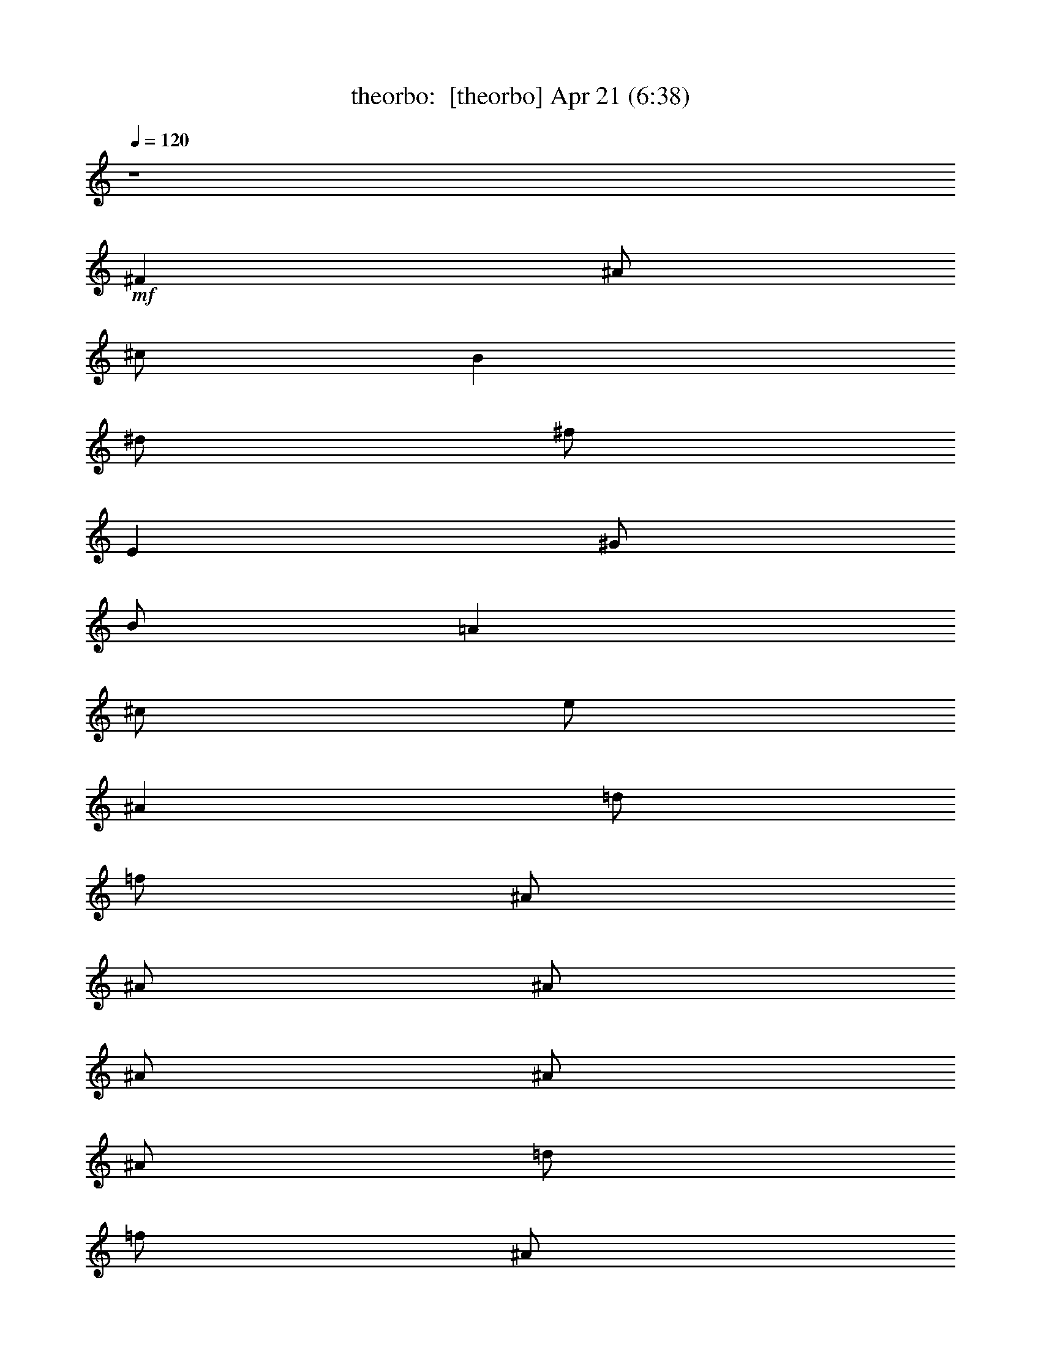 %  
%  conversion by morganfey
%  http://fefeconv.mirar.org/?filter_user=morganfey&view=all
%  21 Apr 2:58
%  using Firefern's ABC converter
%  
%  Artist: 
%  Mood: unknown
%  
%  Playing multipart files:
%    /play <filename> <part> sync
%  example:
%  pippin does:  /play weargreen 2 sync
%  samwise does: /play weargreen 3 sync
%  pippin does:  /playstart
%  
%  If you want to play a solo piece, skip the sync and it will start without /playstart.
%  
%  
%  Recommended solo or ensemble configurations (instrument/file):
%  quintet: theorbo/doors-light_my_fire:1 - bagpipe/doors-light_my_fire:2 - lute/doors-light_my_fire:5 - harp/doors-light_my_fire:9 - drums/doors-light_my_fire:17
%  quintet: theorbo/doors-light_my_fire:1 - bagpipe/doors-light_my_fire:2 - bagpipe/doors-light_my_fire:3 - lute/doors-light_my_fire:5 - clarinet/doors-light_my_fire:8
%  

X:1
T: theorbo:  [theorbo] Apr 21 (6:38)
Z: Transcribed by Firefern's ABC sequencer
%  Transcribed for Lord of the Rings Online playing
%  Transpose: 0 (0 octaves)
%  Tempo factor: 100%
L: 1/4
K: C
Q: 1/4=120
z4
+mf+ ^F
^A/2
^c/2
B
^d/2
^f/2
E
^G/2
B/2
=A
^c/2
e/2
^A
=d/2
=f/2
^A/2
^A/2
^A/2
^A/2
^A/2
^A/2
=d/2
=f/2
^A/2
^A/2
^A/2
^A/2
^A
^g/2
^c/2
=f
^c/2
=f/2
=G
=f/2
^A/2
=d
^A/2
^c/2
^A
^g/2
^c/2
=f
^c/2
=f/2
=G
=f/2
^A/2
=d
^A/2
^c/2
^A
^g/2
^c/2
=f
^c/2
=f/2
=G
=f/2
^A/2
=d
^A/2
^c/2
^A
^g/2
^c/2
=f
^c/2
=f/2
=G
=f/2
^A/2
=d
^A/2
^c/2
^G
=c/2
^d/2
^A
=d/2
^A/2
^D
=G/2
^A
^F/2
^A/2
^d/2
^G
=c/2
^d/2
^A
=d/2
^A/2
^D
=G/2
^A/2
=C
^D/2
^F/2
^G
^d/2
^f/2
^D
=G/2
^A/2
=F
=A/2
=c/2
=F
=c/2
=f/2
=F/2
=F/2
=F/2
=F/2
=F/2
=F/2
=F/2
=F/2
^A
^g/2
^c/2
=f
^c/2
=f/2
=G
=f/2
^A/2
=d
^A/2
^c/2
^A
^g/2
^c/2
=f
^c/2
=f/2
=G
=f/2
^A/2
=d
^A/2
^c/2
^A
^g/2
^c/2
=f
^c/2
=f/2
=G
=f/2
^A/2
=d
^A/2
^c/2
^A
^g/2
^c/2
=f
^c/2
=f/2
=G
=f/2
^A/2
=d
^A/2
^c/2
^G
=c/2
^d/2
^A
=d/2
^A/2
^D
=G/2
^A
^F/2
^A/2
^d/2
^G
=c/2
^d/2
^A
=d/2
^A/2
^D
=G/2
^A/2
=C
^D/2
^F/2
^G
^d/2
^f/2
^D
=G/2
^A/2
=F
=A/2
=c/2
=F
=c/2
=f/2
=F/2
=F/2
=F/2
=F/2
=F/2
=F/2
=F/2
=F/2
^A
^c/2
=f/2
=c
^d/2
=g/2
^A
^c/2
=f/2
=c
^d/2
=g/2
^A
^c/2
=f/2
=c
^d/2
=g/2
^A
^c/2
=f/2
=c
^d/2
=g/2
^A
^c/2
=f/2
=c
^d/2
=g/2
^A
^c/2
=f/2
=c
^d/2
=g/2
^A
^c/2
=f/2
=c
^d/2
=g/2
^A
^c/2
=f/2
=c
^d/2
=g/2
^A
^c/2
=f/2
=c
^d/2
=g/2
^A
^c/2
=f/2
=c
^d/2
=g/2
^A
^c/2
=f/2
=c
^d/2
=g/2
^A
^c/2
=f/2
=c
^d/2
=g/2
^A
^c/2
=f/2
=c
^d/2
=g/2
^A
^c/2
=f/2
=c
^d/2
=g/2
^A
^c/2
=f/2
=c
^d/2
=g/2
^A
^c/2
=f/2
=c
^d/2
=g/2
^A
^c/2
=f/2
=c
^d/2
=g/2
^A
^c/2
=f/2
=c
^d/2
=g/2
^A
^c/2
=f/2
=c
^d/2
=g/2
^A
^c/2
=f/2
=c
^d/2
=g/2
^A
^c/2
=f/2
=c
^d/2
=g/2
^A
^c/2
=f/2
=c
^d/2
=g/2
^A
^c/2
=f/2
=c
^d/2
=g/2
^A
^c/2
=f/2
=c
^d/2
=g/2
^A
^c/2
=f/2
=c
^d/2
=g/2
^A
^c/2
=f/2
=c
^d/2
=g/2
^A
^c/2
=f/2
=c
^d/2
=g/2
^A
^c/2
=f/2
=c
^d/2
=g/2
^A
^c/2
=f/2
=c
^d/2
=g/2
^A
^c/2
=f/2
=c
^d/2
=g/2
^A
^c/2
=f/2
=c
^d/2
=g/2
^A
^c/2
=f/2
=c
^d/2
=g/2
^A
^c/2
=f/2
=c
^d/2
=g/2
^A
^c/2
=f/2
=c
^d/2
=g/2
^A
^c/2
=f/2
=c
^d/2
=g/2
^A
^c/2
=f/2
=c
^d/2
=g/2
^A
^c/2
=f/2
=c
^d/2
=g/2
^A
^c/2
=f/2
=c
^d/2
=g/2
^A
^c/2
=f/2
=c
^d/2
=g/2
^A
^c/2
=f/2
=c
^d/2
=g/2
^A
^c/2
=f/2
=c
^d/2
=g/2
^A
^c/2
=f/2
=c
^d/2
=g/2
^A
^c/2
=f/2
=c
^d/2
=g/2
^A
^c/2
=f/2
=c
^d/2
=g/2
^A
^c/2
=f/2
=c
^d/2
=g/2
^A
^c/2
=f/2
=c
^d/2
=g/2
^A
^c/2
=f/2
=c
^d/2
=g/2
^A
^c/2
=f/2
=c
^d/2
=g/2
^A
^c/2
=f/2
=c
^d/2
=g/2
^A
^c/2
=f/2
=c
^d/2
=g/2
^A
^c/2
=f/2
=c
^d/2
=g/2
^A
^c/2
=f/2
=c
^d/2
=g/2
^A
^c/2
=f/2
=c
^d/2
=g/2
^A
^c/2
=f/2
=c
^d/2
=g/2
^A
^c/2
=f/2
=c
^d/2
=g/2
^A
^c/2
=f/2
=c
^d/2
=g/2
^A
^c/2
=f/2
=c
^d/2
=g/2
^A
^c/2
=f/2
=c
^d/2
=g/2
^A
^c/2
=f/2
=c
^d/2
=g/2
^A
^c/2
=f/2
=c
^d/2
=g/2
^A
^c/2
=f/2
=c
^d/2
=g/2
^A
^c/2
=f/2
=c
^d/2
=g/2
^A
^c/2
=f/2
=c
^d/2
=g/2
^A
^c/2
=f/2
=c
^d/2
=g/2
^A
^c/2
=f/2
=c
^d/2
=g/2
^A
^c/2
=f/2
=c
^d/2
=g/2
^A
^c/2
=f/2
=c
^d/2
=g/2
^A
^c/2
=f/2
=c
^d/2
=g/2
^A
^c/2
=f/2
=c
^d/2
=g/2
^A
^c/2
=f/2
=c
^d/2
=g/2
^A
^c/2
=f/2
=c
^d/2
=g/2
^A
^c/2
=f/2
=c
^d/2
=g/2
^A
^c/2
=f/2
=c
^d/2
=g/2
^A
^c/2
=f/2
=c
^d/2
=g/2
^A
^c/2
=f/2
=c
^d/2
=g/2
^A
^c/2
=f/2
=c
^d/2
=g/2
^A
^c/2
=f/2
=c
^d/2
=g/2
^A
^c/2
=f/2
=c
^d/2
=g/2
^A
^c/2
=f/2
=c
^d/2
=g/2
^A
^c/2
=f/2
=c
^d/2
=g/2
^A
^c/2
=f/2
=c
^d/2
=g/2
^A
^c/2
=f/2
=c
^d/2
=g/2
^A
^c/2
=f/2
=c
^d/2
=g/2
^A
^c/2
=f/2
=c
^d/2
=g/2
^A
^c/2
=f/2
=c
^d/2
=g/2
^A
^c/2
=f/2
=c
^d/2
=g/2
^A
^c/2
=f/2
=c
^d/2
=g/2
^A
^c/2
=f/2
=c
^d/2
=g/2
^A
^c/2
=f/2
=c
^d/2
=g/2
^A
^c/2
=f/2
=c
^d/2
=g/2
^A
^c/2
=f/2
=c
^d/2
=g/2
^A
^c/2
=f/2
=c
^d/2
=g/2
^A
^c/2
=f/2
=c
^d/2
=g/2
^A
^c/2
=f/2
=c
^d/2
=g/2
^A
^c/2
=f/2
=c
^d/2
=g/2
^A
^c/2
=f/2
=c
^d/2
=g/2
^A
^c/2
=f/2
=c
^d/2
=g/2
^A
^c/2
=f/2
=c
^d/2
=g/2
^A
^c/2
=f/2
=c
^d/2
=g/2
^A
^c/2
=f/2
=c
^d/2
=g/2
^A
^c/2
=f/2
=c
^d/2
=g/2
^A
^c/2
=f/2
=c
^d/2
=g/2
^A
^c/2
=f/2
=c
^d/2
=g/2
^A
^c/2
=f/2
=c
^d/2
=g/2
^A
^c/2
=f/2
=c
^d/2
=g/2
^A
^c/2
=f/2
=c
^d/2
=g/2
^A
^c/2
=f/2
=c
^d/2
=g/2
^A
^c/2
=f/2
=c
^d/2
=g/2
^A
^c/2
=f/2
=c
^d/2
=g/2
^A
^c/2
=f/2
=c
^d/2
=g/2
^A
^c/2
=f/2
=c
^d/2
=g/2
^A
^c/2
=f/2
=c
^d/2
=g/2
^A
^c/2
=f/2
=c
^d/2
=g/2
^A
^c/2
=f/2
=c
^d/2
=g/2
^A
^c/2
=f/2
=c
^d/2
=g/2
^A
^c/2
=f/2
=c
^d/2
=g/2
^A
^c/2
=f/2
=c
^d/2
=g/2
z4
^A
^c/2
=f/2
=c
^d/2
=g/2
^A
^c/2
=f/2
=c
^d/2
=g/2
^A
^c/2
=f/2
=c
^d/2
=g/2
^A
^c/2
=f/2
=c
^d/2
=g/2
^A
^c/2
=f/2
=c
^d/2
=g/2
^A
^c/2
=f/2
=c
^d/2
=g/2
^A
^c/2
=f/2
=c
^d/2
=g/2
^A
^c/2
=f/2
=c
^d/2
=g/2
^A
^c/2
=f/2
=c
^d/2
=g/2
^A
^c/2
=f/2
=c
^d/2
=g/2
^A
^c/2
=f/2
=c
^d/2
=g/2
^A
^c/2
=f/2
=c
^d/2
=g/2
^A
^c/2
=f/2
=c
^d/2
=g/2
^A
^c/2
=f/2
=c
^d/2
=g/2
^A
^c/2
=f/2
=c
^d/2
=g/2
^A
^c/2
=f/2
=c
^d/2
=g/2
^A
^c/2
=f/2
=c
^d/2
=g/2
[^A/2-=f/2]
[^A/2=f/2]
=f/2
=f/2
=f/2
=f/2
=f/2
=A/2
=f/2
=f/2
=f/2
=f/2
=f/2
=f/2
=f/2
=A/2
^A
^g/2
^c/2
=f
^c/2
=f/2
=G
=f/2
^A/2
=d
^A/2
^c/2
^A
^g/2
^c/2
=f
^c/2
=f/2
=G
=f/2
^A/2
=d
^A/2
^c/2
^A
^g/2
^c/2
=f
^c/2
=f/2
=G
=f/2
^A/2
=d
^A/2
^c/2
^A
^g/2
^c/2
=f
^c/2
=f/2
=G
=f/2
^A/2
=d
^A/2
^c/2
^G
=c/2
^d/2
^A
=d/2
^A/2
^D
^d/2
=G/2
^A
^F/2
^A/2
^G
=c/2
^d/2
^A
=d/2
^A/2
^D
^d/2
=G/2
^A
^F/2
^A/2
^F
^A/2
^c/2
^C
=F/2
^G/2
^D
^d/2
=G/2
^A
^F/2
^A/2
^F
^A/2
^c/2
^C
=F/2
^G/2
^D
^d/2
=G/2
^A
^F/2
^A/2
^F
^A/2
^c/2
^C
=F/2
^G/2
^D
^d/2
=G/2
^A
^F/2
^A/2
^F/2
^F/2
^A/2
^c/2
^C/2
^C/2
=F/2
^G/2
^d7
z
^g
=c'/2
^d/2
^c
=f/2
^g/2
^f
^a/2
^c/2
B
^d/2
^f/4
z/4
e
^g/2
b/2
=A
^c/2
e/2
^a/4-
[^A/4-^a/4]
^A/4
^a/2
^A/4
^a/2
^A/4
^a/4
^A/4
z/4
[^A/4^a/4]
^a/4
^A/4
^a/4
^A/4
^a/4
[^A/4^a/4]
^A/4
^a/4
^A/4
[^A/4^a/4]
^a/4
^A/4
^a9/4
z7/2
+fff+ ^C,/4


X:2
T: bagpipe:  [bagpipe] Apr 21 (6:38)
Z: Transcribed by Firefern's ABC sequencer
%  Transcribed for Lord of the Rings Online playing
%  Transpose: 0 (0 octaves)
%  Tempo factor: 100%
L: 1/4
K: C
Q: 1/4=120
z4
+mf+ ^A/2
^F/4
^A/4
^c/2
^f/2
^d/4
^c/4
B/4
^G/4
=A/2
^G/2
=A/2
^G/4
^A/4
B/2
^c/2
=c/4
^A/4
^G/4
^F/4
E/2
^F/2
[=D,/2-=F,/2-^A,/2-^A/2-]
[=D,/2-=F,/2-^A,/2-=D/2^A/2-]
[=D,/2-=F,/2-^A,/2-=F/2^A/2-]
[=D,/4-=F,/4-^A,/4-=D/4-^A/4]
[=D,/4-=F,/4-^A,/4-=D/4]
[=D,/2-=F,/2-^A,/2-^A/2-]
[=D,/2-=F,/2-^A,/2-=D/2^A/2-]
[=D,/2-=F,/2-^A,/2-=F/2^A/2-]
[=D,/4-=F,/4-^A,/4-=D/4-^A/4]
[=D,/4-=F,/4-^A,/4-=D/4]
[=D,/2-=F,/2-^A,/2-^A/2-]
[=D,/2-=F,/2-^A,/2-=D/2^A/2-]
[=D,/2-=F,/2-^A,/2-=F/2^A/2-]
[=D,/4-=F,/4-^A,/4-=D/4-^A/4]
[=D,/4-=F,/4-^A,/4-=D/4]
[=D,/2-=F,/2-^A,/2-^A/2-]
[=D,/2-=F,/2-^A,/2-=D/2^A/2-]
[=D,/2=F,/2^A,/2=F/2^A/2]
=D/2
z
[=F^G]
z/2
[=F/2^G/2]
[=F/2^G/2]
[=F3/2=G3/2]
[=F=G]
z/2
[=F/2=G/2]
[=F/2=G/2]
[=F3/2^G3/2]
[=F^G]
z/2
[=F/2^G/2]
[=F/2^G/2]
[=F3/2=G3/2]
[=F=G]
z/2
[=F/2=G/2]
[=F/2=G/2]
[=F3/2^G3/2]
[=F^G]
z/2
=F/2
=F/2
[=F3/2=G3/2]
=G
z/2
[=F/2=G/2]
[=F/2=G/2]
[=F3/2^G3/2]
[=F^G]
z/2
[=F/2^G/2]
[=F/2^G/2]
[=F3/2=G3/2]
=D/2
=G
^A,/2
^C/2
^F/2
=C
^D
=D
^A,2
^A,/2
^D/2
^G,/2
^A,/2
^D/2
^A,/2
=C
^D
=D
^A,2
^A,/2
^D/2
[=G,=C]
^F,/2
=C3/2
^D
^A,
^D
[=A,5/2=C5/2]
=F/2
^G,/2
=C/2
=F/2
=A,/2
=C/2
=F/2
^G,/2
=C/2
=F/2
^A/2
z
[=F^G]
z/2
[=F/2^G/2]
[=F/2^G/2]
[=F3/2=G3/2]
[=F=G]
z/2
[=F/2=G/2]
[=F/2=G/2]
[=F3/2^G3/2]
[=F^G]
z/2
[=F/2^G/2]
[=F/2^G/2]
[=F3/2=G3/2]
[=F=G]
z/2
[=F/2=G/2]
[=F/2=G/2]
[=F3/2^G3/2]
[=F^G]
z/2
=F/2
=F/2
[=F3/2=G3/2]
=G
z/2
[=F/2=G/2]
[=F/2=G/2]
[=F3/2^G3/2]
[=F^G]
z/2
[=F/2^G/2]
[=F/2^G/2]
[=F3/2=G3/2]
=D/2
=G
^A,/2
^C/2
^F/2
=C
^D
=D
^A,2
^A,/2
^D/2
^G,/2
^A,/2
^D/2
^A,/2
=C
^D
=D
^A,2
^A,/2
^D/2
[=G,=C]
^F,/2
=C/2
=C
^D
^A,
^D
+mp+ [^A,/4^D/4=c/4^c/4=f/4^f/4]
[^F/4^G/4]
[^G/4^A/4]
[=c/4^c/4^d/4=f/4]
[^f/4^g/4^a/4=c'/4]
[^d/4e/4=f/4-=c'/4-]
[=f9/4-=c'9/4]
[=f/4-^a/4-]
[^d/4-=f/4-^a/4-b/4]
[^d/2-=f/2-^a/2-=c'/2]
[^d/4=f/4-^a/4-]
[^d/4-=f/4-^a/4-b/4]
[^d/2-=f/2-^a/2-=c'/2]
[^d/4-=f/4-^a/4]
[^d/2-=f/2-b/2=c'/2-]
[^d/2=f/2=c'/2]
[=f/4-=c'/4-]
[=d3/4-=f3/4=c'3/4-]
[=d7-=c'7]
[=d/4=c'/4-]
=c'/2
z/4
[^C/4-=F/4-^A/4-^c/4-=f/4-]
[^C/2=F/2-^A/2^c/2=f/2-^g/2-]
[=F/4=f/4^g/4]
[^A,/4-^C/4-^A/4-]
[^A,/4^C/4-=F/4-^A/4=f/4-^g/4-]
[^A,/4^C/4=F/4^A/4=f/4^g/4-]
^g/4
[=C/4-^D/4=G/4-=c/4-^d/4=g/4-]
[=C/4=G/4^A/4=c/4=g/4^a/4]
+p+ =C/4-
+mp+ [=C3/4^D3/4-=G3/4-^A3/4-^d3/4-=g3/4-]
[=C/4-^D/4=G/4-^A/4-^d/4=g/4-]
[=C/4=G/4^A/4=g/4]
[^C/4-=F/4^A/4-^c/4-=f/4^g/4-]
[^C/4^A/4^c/4^g/4]
[^A,/4-=F/4-^A/4-]
[^A,/4^C/4-=F/4-^A/4^c/4-^g/4-]
[^C/4=F/4^c/4^g/4-]
[^A,/4^A/4^g/4]
[=C/4-=G/4-=c/4-]
[=C=G-^A-=c^d-^a-]
[=G/4^A/4-^d/4^a/4-]
[=C/4-^A/4=c/4-^a/4]
[=C/4^D/4=c/4^d/4]
[=G/4=g/4]
[^A/4^a/4]
[=F/4-^g/4-]
[^A,/2-^C/2=F/2^A/2-^c/2^g/2]
[^A,/4^A/4]
[^A,/4-^G/4-^A/4-^g/4-]
[^A,/4=F/4-^G/4-^A/4^g/4-]
[^A,/4^C/4-=F/4-^G/4^A/4^g/4]
+p+ [^C/4=F/4]
+mp+ [^D/4-=G/4-^A/4^d/4-=g/4-^a/4]
[=C/4^D/4=G/4=c/4^d/4=g/4]
+p+ ^A/4-
+mp+ [=C5/4-^D5/4=G5/4^A5/4=c5/4-^d5/4]
[=C/4=F/4^G/4=c/4=f/4^g/4]
[^A,/4^C/4^A/4^c/4]
[=F/4-=f/4-^g/4-]
[^C/4-=F/4^A/4-^c/4-=f/4^g/4]
[^C/4^A/4^c/4]
z/4
[^A/4-^a/4-]
[=C7/4-=G7/4^A7/4-^d7/4-=g7/4^a7/4-]
[=C/4-^A/4^d/4-^a/4]
[=C/4-^d/4]
[^A,/4-=C/4^C/4=F/4^A/4-^g/4-]
[^A,/4^A/4^g/4]
[^G/4-^A/4-^g/4-]
[^C/4-=F/4-^G/4-^A/4^g/4-]
[^C/4-=F/4-^G/4-^g/4-]
[^A,/4^C/4=F/4^G/4^A/4^g/4]
[=G/4-^A/4-^a/4-]
[^D/4-=G/4-^A/4-^d/4-^a/4-]
[=C^D=G^A^d^a]
[=C/4-=c/4-]
[=C/4^D/4=c/4^d/4]
[=G/4=g/4]
[^A/4^a/4]
[=F/4-^g/4-]
[^A,/2-^C/2=F/2^A/2-^c/2^g/2]
[^A,/4^A/4]
[^A,/4-^G/4-^A/4-^g/4-]
[^A,/4=F/4-^G/4-^A/4^g/4-]
[^A,/4^C/4-=F/4-^G/4^A/4^g/4]
+p+ [^C/4=F/4]
+mp+ [=G/4^A/4=g/4^a/4]
[=C/4^D/4=c/4^d/4]
[=G/4-^A/4-=g/4-^a/4-]
[=C5/4=G5/4^A5/4^d5/4=g5/4^a5/4]
[^G/4^g/4]
[^A,/4^C/4=F/4^A/4^c/4=f/4]
[^G/4-^g/4-]
[^C/4-=F/4-^G/4^c/4-=f/4-^g/4]
[^A,/4-^C/4=F/4^A/4-^c/4=f/4]
[^A,/4^A/4]
[=G/4-^A/4-^d/4-^a/4-]
[=C7/4-=G7/4^A7/4=c7/4-^d7/4-^a7/4]
[=C/2=c/2^d/2]
[=F/4^G/4-=f/4^g/4-]
[^A,/4^C/4^G/4^A/4^c/4^g/4]
[=F/4-^G/4-^g/4-]
[^A,/2^C/2=F/2^G/2^A/2^g/2]
[^A,/4^A/4]
[=G/4-^A/4-^a/4-]
[^D/4-=G/4-^A/4-^d/4-^a/4-]
[=C3/4-^D3/4-=G3/4-^A3/4^d3/4-^a3/4]
[=C/4^D/4=G/4^d/4]
[=C/4-=c/4-]
[=C/4^D/4=c/4^d/4]
[=G/4=g/4]
[^A/4^a/4]
[^A,/4-^C/4-=F/4-^A/4-=f/4-]
[^A,/2^C/2=F/2-^A/2=f/2-^g/2-]
[=F/4=f/4^g/4]
[^A,/4-^C/4-^A/4-^c/4-]
[^A,/4^C/4-=F/4-^A/4^c/4-^g/4-]
[^A,/4^C/4=F/4^A/4^c/4^g/4-]
^g/4
[=C/4-^D/4=G/4-=c/4-^d/4=g/4-]
[=C/4=G/4^A/4=c/4=g/4^a/4]
+p+ =C/4-
+mp+ [=C3/4^D3/4-=G3/4-^A3/4-^d3/4-]
[=C/4-^D/4=G/4-^A/4-=c/4-^d/4]
[=C/4=G/4^A/4=c/4]
[^C/4-=F/4^A/4-^c/4-=f/4^g/4-]
[^C/4^A/4^c/4^g/4]
[=F/4-^A/4-]
[^C/4-=F/4-^G/4-^A/4^c/4-^g/4-]
[^C/4=F/4^G/4-^c/4^g/4-]
[^A,/4^G/4^A/4^g/4]
[=C/4-=G/4-=g/4-]
[=C=G-^A-^d-=g-^a-]
[=G/4^A/4-^d/4=g/4^a/4-]
[=C/4-^A/4=c/4-^a/4]
[=C/4^D/4=c/4^d/4]
[=G/4=g/4]
[^A/4^a/4]
[=F/4-^G/4-^g/4-]
[^C/2=F/2^G/2^A/2-^c/2^g/2]
^A/4
[^A,/4-^A/4-^g/4-]
[^A,/4=F/4-^A/4^g/4-]
[^A,/4^C/4-=F/4-^A/4^c/4-^g/4]
[^C/4=F/4^c/4]
[^D/4-=G/4-^A/4^d/4-=g/4-^a/4]
[=C/4^D/4=G/4=c/4^d/4=g/4]
[^A/4-^a/4-]
[=C5/4-=G5/4^A5/4=c5/4-^d5/4^a5/4]
[=C/4=F/4^G/4=c/4=f/4^g/4]
[^A,/4^C/4^A/4^c/4]
[=F/4-^G/4-^g/4-]
[^A,/4-^C/4-=F/4^G/4^A/4-^g/4]
[^A,/4^C/4^A/4]
z/4
[^A/4-^a/4-]
[=C7/4-=G7/4^A7/4-^d7/4-^a7/4-]
[=C/4-^A/4^d/4-^a/4]
[=C/4-^d/4]
[^A,/4-=C/4^C/4=F/4^A/4-^g/4-]
[^A,/4^A/4^g/4]
[^A/4-^g/4-]
[^C/4-=F/4-^A/4^c/4-^g/4-]
[^C/4-=F/4-^c/4-^g/4-]
[^A,/4^C/4=F/4^A/4^c/4^g/4]
[=G/4-^A/4-=g/4-^a/4-]
[=G/4-^A/4-^d/4-=g/4-^a/4-]
[=C=G^A^d=g^a]
[=C/4-=c/4-]
[=C/4^D/4=c/4^d/4]
[=G/4=g/4]
[^A/4^a/4]
[=F/4-^g/4-]
[^A,/2-^C/2=F/2^A/2-^c/2^g/2]
[^A,/4^A/4]
[^A,/4-^G/4-^A/4-^g/4-]
[^A,/4=F/4-^G/4-^A/4^g/4-]
[^C/4-=F/4-^G/4^A/4^c/4-^g/4]
[^C/4=F/4^c/4]
[=G/4^A/4=g/4^a/4]
[=C/4^D/4=c/4^d/4]
[=G/4-^A/4-=g/4-^a/4-]
[=C5/4=G5/4^A5/4^d5/4=g5/4^a5/4]
[^G/4^g/4]
[^A,/4^C/4=F/4^A/4^c/4=f/4]
[^G/4-^g/4-]
[^C/4-=F/4-^G/4^c/4-=f/4-^g/4]
[^A,/4-^C/4=F/4^A/4-^c/4=f/4]
[^A,/4^A/4]
[=G/4-^A/4-^d/4-^a/4-]
[=C7/4-=G7/4^A7/4=c7/4-^d7/4-^a7/4]
[=C/2=c/2^d/2]
[=F/4^G/4-=f/4^g/4-]
[^A,/4^C/4^G/4^A/4^c/4^g/4]
[=F/4-^G/4-^g/4-]
[^A,/2^C/2=F/2^G/2^A/2^g/2]
[^A,/4^A/4]
[=G/4-^A/4-^a/4-]
[=G/4-^A/4-^d/4-^a/4-]
[=C3/4-=G3/4-^A3/4=c3/4-^d3/4-^a3/4]
[=C/4=G/4=c/4^d/4]
[=C/4-=c/4-]
[=C/4^D/4=c/4^d/4]
[=G/4=g/4]
[^A/4^a/4]
[^C/4-=F/4-^A/4-^c/4-]
[^C/2=F/2-^G/2-^A/2^c/2^g/2-]
[=F/4^G/4^g/4]
[^A,/4-^C/4-^A/4-]
[^A,/4^C/4-=F/4-^G/4-^A/4^g/4-]
[^A,/4^C/4=F/4^G/4-^A/4^g/4-]
[^G/4^g/4]
[=C/4-^D/4=G/4-=c/4-^d/4=g/4-]
[=C/4=G/4^A/4=c/4=g/4^a/4]
+p+ =C/4-
+mp+ [=C3/4=G3/4-^A3/4-^d3/4-^a3/4-]
[=C/4-=G/4-^A/4-=c/4-^d/4^a/4-]
[=C/4=G/4^A/4=c/4^a/4]
[^C/4-=F/4^G/4-^A/4-=f/4^g/4-]
[^C/4^G/4^A/4^g/4]
[^A,/4-=F/4-^A/4-]
[^A,/4^C/4-=F/4-^G/4-^A/4^g/4-]
[^C/4=F/4^G/4-^g/4-]
[^A,/4^G/4^A/4^g/4]
+p+ [=C/4-=G/4-]
+mp+ [=C^D-=G-^A-^d-^a-]
[^D/4=G/4^A/4-^d/4^a/4-]
[=C/4-^A/4=c/4-^a/4]
[=C/4^D/4=c/4^d/4]
[=G/4=g/4]
[^A/4^a/4]
[=F/4-=f/4-^g/4-]
[^C/2=F/2^A/2-^c/2=f/2^g/2]
^A/4
[^A,/4-^G/4-^A/4-^g/4-]
[^A,/4=F/4-^G/4-^A/4=f/4-^g/4-]
[^C/4-=F/4-^G/4^A/4=f/4-^g/4]
[^C/4=F/4=f/4]
[^D/4-=G/4-^A/4^d/4-=g/4-^a/4]
[=C/4^D/4=G/4=c/4^d/4=g/4]
+p+ ^A/4-
+mp+ [=C5/4-^D5/4=G5/4^A5/4=c5/4-^d5/4]
[=C/4=F/4^G/4=c/4=f/4^g/4]
[^A,/4^C/4^A/4^c/4]
[=F/4-=f/4-^g/4-]
[^A,/4-^C/4-=F/4^A/4-=f/4^g/4]
[^A,/4^C/4^A/4]
z/4
+p+ ^A/4-
+mp+ [=C7/4-=G7/4^A7/4-^d7/4-=g7/4]
[=C/4-^A/4^d/4-]
[=C/4-^d/4]
[=C/4^C/4=F/4^A/4-=f/4^g/4-]
[^A/4^g/4]
[^A,/4-^A/4-^g/4-]
[^A,/4^C/4-=F/4-^A/4^c/4-^g/4-]
[^C/4-=F/4-^c/4-^g/4-]
[^A,/4^C/4=F/4^A/4^c/4^g/4]
[=G/4-^A/4-=g/4-]
[=G/4-^A/4-^d/4-=g/4-]
[=C=G^A=c^d=g]
[=C/4-=c/4-]
[=C/4^D/4=c/4^d/4]
[=G/4=g/4]
[^A/4^a/4]
[=F/4-^g/4-]
[^A,/2-^C/2=F/2^A/2-^c/2^g/2]
[^A,/4^A/4]
[^A,/4-^A/4-^g/4-]
[^A,/4=F/4-^A/4^g/4-]
[^A,/4^C/4-=F/4-^A/4^c/4-^g/4]
[^C/4=F/4^c/4]
[=G/4^A/4=g/4^a/4]
[=C/4^D/4=c/4^d/4]
+p+ [=G/4-^A/4-]
+mp+ [=C5/4^D5/4=G5/4^A5/4=c5/4^d5/4]
[^G/4^g/4]
[^A,/4^C/4=F/4^A/4^c/4=f/4]
[^G/4-^g/4-]
[^C/4-=F/4-^G/4^c/4-=f/4-^g/4]
[^A,/4-^C/4=F/4^A/4-^c/4=f/4]
[^A,/4^A/4]
[^D/4-=G/4-^A/4-^d/4-^a/4-]
[=C7/4-^D7/4-=G7/4^A7/4^d7/4-^a7/4]
[=C/2^D/2^d/2]
[=F/4^G/4-=f/4^g/4-]
[^A,/4^C/4^G/4^A/4^c/4^g/4]
[=F/4-^G/4-=f/4-^g/4-]
[^C/2=F/2^G/2^A/2=f/2^g/2]
[^A,/4^A/4]
+p+ [=G/4-^A/4-]
+mp+ [^D/4-=G/4-^A/4-^d/4-]
[=C3/4-^D3/4-=G3/4-^A3/4=c3/4-^d3/4-]
[=C/4^D/4=G/4=c/4^d/4]
[=C/4-=c/4-]
[=C/4^D/4=c/4^d/4]
[=G/4=g/4]
[^A/4^a/4]
[^A,/4-^C/4-=F/4-^A/4-]
[^A,/2^C/2=F/2-^G/2-^A/2^g/2-]
[=F/4^G/4^g/4]
[^A,/4-^C/4-^A/4-]
[^A,/4^C/4-=F/4-^G/4-^A/4^g/4-]
[^A,/4^C/4=F/4^G/4-^A/4^g/4-]
[^G/4^g/4]
[=C/4-^D/4=G/4-=c/4-^d/4=g/4-]
[=C/4=G/4^A/4=c/4=g/4^a/4]
+p+ =C/4-
+mp+ [=C3/4=G3/4-^A3/4-^d3/4-=g3/4-^a3/4-]
[=C/4-=G/4-^A/4-^d/4=g/4-^a/4-]
[=C/4=G/4^A/4=g/4^a/4]
[^C/4-=F/4^G/4-^A/4-^c/4-^g/4-]
[^C/4^G/4^A/4^c/4^g/4]
[=F/4-^A/4-]
[^C/4-=F/4-^G/4-^A/4^c/4-^g/4-]
[^C/4=F/4^G/4-^c/4^g/4-]
[^A,/4^G/4^A/4^g/4]
[=C/4-=G/4-=g/4-]
[=C=G-^A-^d-=g-^a-]
[=G/4^A/4-^d/4=g/4^a/4-]
[=C/4-^A/4=c/4-^a/4]
[=C/4^D/4=c/4^d/4]
[=G/4=g/4]
[^A/4^a/4]
[=F/4-=f/4-^g/4-]
[^A,/2-^C/2=F/2^A/2-=f/2^g/2]
[^A,/4^A/4]
[^A,/4-^A/4-^g/4-]
[^A,/4=F/4-^A/4=f/4-^g/4-]
[^C/4-=F/4-^A/4^c/4-=f/4-^g/4]
[^C/4=F/4^c/4=f/4]
[^D/4-=G/4-^A/4^d/4-=g/4-^a/4]
[=C/4^D/4=G/4=c/4^d/4=g/4]
+p+ ^A/4-
+mp+ [=C5/4-=G5/4^A5/4=c5/4-^d5/4=g5/4]
[=C/4=F/4^G/4=c/4=f/4^g/4]
[^A,/4^C/4^A/4^c/4]
[=F/4-=f/4-^g/4-]
[^C/4-=F/4^A/4-^c/4-=f/4^g/4]
[^C/4^A/4^c/4]
z/4
+p+ ^A/4-
+mp+ [=C7/4-^D7/4-=G7/4^A7/4-^d7/4-=g7/4]
[=C/4-^D/4-^A/4^d/4-]
[=C/4-^D/4^d/4]
[^A,/4-=C/4^C/4=F/4^A/4-^g/4-]
[^A,/4^A/4^g/4]
[^A/4-^g/4-]
[^C/4-=F/4-^A/4^c/4-^g/4-]
[^C/4-=F/4-^c/4-^g/4-]
[^A,/4^C/4=F/4^A/4^c/4^g/4]
[=G/4-^A/4-=g/4-]
[=G/4-^A/4-^d/4-=g/4-]
[=C=G^A=c^d=g]
[=C/4-=c/4-]
[=C/4^D/4=c/4^d/4]
[=G/4=g/4]
[^A/4^a/4]
[=F/4-^g/4-]
[^A,/2-^C/2=F/2^A/2-^c/2^g/2]
[^A,/4^A/4]
[^A,/4-^A/4-^g/4-]
[^A,/4=F/4-^A/4^g/4-]
[^A,/4^C/4-=F/4-^A/4^c/4-^g/4]
[^C/4=F/4^c/4]
[=G/4^A/4=g/4^a/4]
[=C/4^D/4=c/4^d/4]
[=G/4-^A/4-^a/4-]
[=C5/4=G5/4^A5/4=c5/4^d5/4^a5/4]
[^G/4^g/4]
[^A,/4^C/4=F/4^A/4^c/4=f/4]
[^G/4-^g/4-]
[^C/4-=F/4-^G/4^c/4-=f/4-^g/4]
[^A,/4-^C/4=F/4^A/4-^c/4=f/4]
[^A,/4^A/4]
[^D/4-=G/4-^A/4-^d/4-]
[=C7/4-^D7/4-=G7/4^A7/4=c7/4-^d7/4-]
[=C/2^D/2=c/2^d/2]
[=F/4^G/4-=f/4^g/4-]
[^A,/4^C/4^G/4^A/4^c/4^g/4]
[=F/4-^G/4-^g/4-]
[^C/2=F/2^G/2^A/2^c/2^g/2]
[^A,/4^A/4]
[=G/4-^A/4-^a/4-]
[=G/4-^A/4-^d/4-^a/4-]
[=C3/4-=G3/4-^A3/4=c3/4-^d3/4-^a3/4]
[=C/4=G/4=c/4^d/4]
[=C/4-=c/4-]
[=C/4^D/4=c/4^d/4]
[=G/4=g/4]
[^A/4^a/4]
[=C/4^G/4=c/4^g/4]
[^A,/4^C/4=F/4^A/4^c/4=f/4]
[^G/4-^g/4-]
[^C/4-=F/4-^G/4^c/4-=f/4-^g/4]
[^A,/4-^C/4=F/4^A/4-^c/4=f/4]
[^A,/4^A/4]
[^D/4-=G/4-^A/4-^d/4-]
[=C7/4-^D7/4-=G7/4^A7/4=c7/4-^d7/4-]
[=C/2^D/2=c/2^d/2]
[=F/4^G/4-=f/4^g/4-]
[^A,/4^C/4^G/4^A/4^c/4^g/4]
[=F/4-^G/4-^g/4-]
[^C/2=F/2^G/2^A/2^c/2^g/2]
[^A,/4^A/4]
[=G/4-^A/4-=g/4-^a/4-]
[=G/4-^A/4-^d/4-=g/4-^a/4-]
[=C3/4-=G3/4-^A3/4^d3/4-=g3/4-^a3/4]
[=C/4=G/4^d/4=g/4]
[=C/4-=c/4-]
[=C/4^D/4=c/4^d/4]
[=G/4=g/4]
[^A/4^a/4]
[=C/4^G/4=c/4^g/4]
[^A,/4^C/4=F/4^A/4^c/4=f/4]
[^G/4-^g/4-]
[^C/4-=F/4-^G/4^c/4-=f/4-^g/4]
[^A,/4-^C/4=F/4^A/4-^c/4=f/4]
[^A,/4^A/4]
[=G/4-^A/4-^d/4-=g/4-^a/4-]
[=C7/4-=G7/4^A7/4^d7/4-=g7/4^a7/4]
[=C/2^d/2]
[=F/4^G/4-=f/4^g/4-]
[^A,/4^C/4^G/4^A/4^c/4^g/4]
[=F/4-^G/4-^g/4-]
[^A,/2^C/2=F/2^G/2^A/2^g/2]
[^A,/4^A/4]
[=G/4-^A/4-^a/4-]
[=G/4-^A/4-^d/4-^a/4-]
[=C3/4-=G3/4-^A3/4=c3/4-^d3/4-^a3/4]
[=C/4=G/4=c/4^d/4]
[=C/4-=c/4-]
[=C/4^D/4=c/4^d/4]
[=G/4=g/4]
[^A/4^a/4]
[=C/4^G/4=c/4^g/4]
[^A,/4^C/4=F/4^A/4^c/4=f/4]
[^G/4-^g/4-]
[^C/4-=F/4-^G/4^c/4-=f/4-^g/4]
[^A,/4-^C/4=F/4^A/4-^c/4=f/4]
[^A,/4^A/4]
[=G/4-^A/4-^d/4-=g/4-]
[=C7/4-=G7/4^A7/4=c7/4-^d7/4-=g7/4]
[=C/2=c/2^d/2]
[=F/4^G/4-=f/4^g/4-]
[^A,/4^C/4^G/4^A/4^c/4^g/4]
[=F/4-^g/4-]
[^A,/2^C/2=F/2^A/2^c/2^g/2]
[^A,/4^A/4]
[=G/4-^A/4-^a/4-]
[^D/4-=G/4-^A/4-^d/4-^a/4-]
[=C3/4-^D3/4-=G3/4-^A3/4^d3/4-^a3/4]
[=C/4^D/4=G/4^d/4]
[=C/4-=c/4-]
[=C/4-^D/4=c/4-^d/4]
[=C/4-=G/4=c/4-=g/4]
[=C/4^A/4=c/4^a/4]
[^G/4^g/4]
[^A,/4^C/4=F/4^A/4^c/4=f/4]
[^G/4-^g/4-]
[^C/4-=F/4-^G/4^c/4-=f/4-^g/4]
[^A,/4-^C/4=F/4^A/4-^c/4=f/4]
[^A,/4^A/4]
[=G/4-^A/4-^d/4-^a/4-]
[=C7/4-=G7/4^A7/4=c7/4-^d7/4-^a7/4]
[=C/2=c/2^d/2]
[=F/4^G/4-=f/4^g/4-]
[^A,/4^C/4^G/4^A/4^c/4^g/4]
[=F/4-^g/4-]
[^A,/2^C/2=F/2^A/2^c/2^g/2]
[^A,/4^A/4]
[=G/4-^A/4-=g/4-^a/4-]
[=G/4-^A/4-^d/4-=g/4-^a/4-]
[=C3/4-=G3/4-^A3/4^d3/4-=g3/4-^a3/4]
[=C/4=G/4^d/4=g/4]
[=C/4-=c/4-]
[=C/4-^D/4=c/4-^d/4]
[=C/4-=G/4=c/4-=g/4]
[=C/4^A/4=c/4^a/4]
[^G/4^g/4]
[^A,/4^C/4=F/4^A/4^c/4=f/4]
[^G/4-^g/4-]
[^C/4-=F/4-^G/4^c/4-=f/4-^g/4]
[^A,/4-^C/4=F/4^A/4-^c/4=f/4]
[^A,/4^A/4]
[=G/4-^A/4-^d/4-^a/4-]
[=C7/4-=G7/4^A7/4=c7/4-^d7/4-^a7/4]
[=C/2=c/2^d/2]
[=F/4^G/4-=f/4^g/4-]
[^A,/4^C/4^G/4^A/4^c/4^g/4]
[=F/4-^g/4-]
[^A,/2^C/2=F/2^A/2^c/2^g/2]
[^A,/4^A/4]
+p+ [=G/4-^A/4-]
+mp+ [^D/4-=G/4-^A/4-^d/4-]
[=C3/4-^D3/4-=G3/4-^A3/4=c3/4-^d3/4-]
[=C/4^D/4=G/4=c/4^d/4]
[=C/4-=c/4-]
[=C/4-^D/4=c/4-^d/4]
[=C/4-=G/4=c/4-=g/4]
[=C/4-^A/4=c/4-^a/4]
[=C/4-^C/4=F/4^G/4^A/4=c/4-]
[=C/4-=c/4-]
[=C/2-^C/2=F/2^G/2^A/2=c/2-]
[=C=c-]
[^A,3/4=C3/4-^D3/4=G3/4=c3/4-]
[=C/4=c/4-]
[^A,/2=C/2-^D/2=G/2=c/2-]
[=C/2-=c/2-]
[=C7/4-^C7/4=F7/4^G7/4^A7/4=c7/4-]
[=C/4=c/4-]
[^A,/4=C/4-^D/4=G/4=c/4-]
[=C/4-=c/4-]
[^A,/2=C/2^D/2=G/2=c/2]
[=C-=c-]
[=C7/4-^C7/4=F7/4^G7/4^A7/4=c7/4-]
[=C/4=c/4-]
[^A,/4=C/4-^D/4=G/4=c/4-]
[=C/4-=c/4-]
[^A,/2=C/2-^D/2=G/2=c/2-]
[=C-=c-]
[=C/4-^C/4=F/4^G/4^A/4=c/4-]
[=C/4-=c/4-]
[=C/2-^C/2=F/2^G/2^A/2=c/2-]
[=C=c-]
[^A,3/4=C3/4-^D3/4=G3/4=c3/4-]
[=C/4=c/4]
+f+ [^A,/2=C/2-^D/2=G/2=c/2-]
[=C/2-=c/2-]
[=C-^C=F-^G-^A-=c-]
[=C/2-^C/2-=F/2^G/2-^A/2-=c/2-]
[=C/4-^C/4=F/4-^G/4^A/4=c/4-]
[=C/4=F/4=c/4-]
[^A,/4=C/4-^D/4=G/4=c/4-]
[=C/4-=c/4-]
[^A,/2=C/2-^D/2=G/2=c/2-]
[=C/2-^D/2=c/2-]
[=C/2-=G/2=c/2-]
[=C/4-^C/4=F/4^G/4-=c/4-]
[=C/4-^G/4-^A/4=c/4-]
[=C/4-^C/4-=F/4-^G/4=c/4-]
[=C/4-^C/4=F/4^G/4-^A/4-=c/4-]
[=C/4-^C/4-^G/4^A/4=c/4-]
[=C/4-^C/4=c/4-]
[=C/2=F/2=c/2-]
[^A,/4-=C/4-^A/4-=c/4-]
[^A,/4-=C/4-^D/4-^A/4-=c/4-]
[^A,/4=C/4-^D/4-=G/4-^A/4-=c/4-]
[=C/4^D/4=G/4^A/4=c/4]
[^A,/4-=C/4-=G/4-]
[^A,/4=C/4-^D/4-=G/4-]
[=C/2-^D/2=G/2]
[=C/2-^C/2-=F/2-^G/2-^A/2-]
[=C/2-^C/2-=F/2-^G/2^A/2-^c/2]
[=C/2-^C/2-=F/2-^G/2-^A/2]
[=C/4-^C/4=F/4^G/4^A/4-]
[=C/4-^A/4]
[^A,/4=C/4=c/4-]
[=C/4-^D/4=c/4-]
[^A,/4-=C/4-=G/4=c/4-=g/4-]
[^A,/4=C/4-^D/4-=G/4-=c/4-=g/4]
[=C/4-^D/4=G/4=c/4^d/4]
[=C/4-=c/4-]
[=C/2-^A/2-=c/2-]
[=C3/4-^C3/4=F3/4^G3/4^A3/4-=c3/4-]
[=C/4-^A/4=c/4-]
[=C/2-^C/2=F/2^G/2^A/2=c/2-]
[=C/2^A/2-=c/2-]
[^A,3/4=C3/4-^D3/4=G3/4^A3/4-=c3/4-]
[=C/4^A/4=c/4]
[^A,/2=C/2-^D/2=G/2]
=C/4-
[=C/4-^D/4]
[^A,/4=C/4-^C/4-=F/4-^G/4-^A/4-]
[=C/2-^C/2=F/2-^G/2-^A/2-]
[=C3/4-^C3/4-=F3/4^G3/4-^A3/4-]
[=C/4-^C/4=F/4-^G/4^A/4]
[=C/4=F/4]
[^A,3/4-=C3/4-^D3/4=G3/4-]
[^A,/4-=C/4^D/4-=G/4-]
[^A,/2-=C/2-^D/2-=G/2-]
[^A,/4=C/4-^D/4=G/4^A/4]
[=C/4-=G/4]
[=C/2-^C/2-]
[=C3/4-^C3/4=F3/4^G3/4^A3/4-]
[=C/4-^A/4]
[=C/2=F/2]
[^A,-=C^D-=G-]
[^A,/2-=C/2-^D/2-=G/2-=c/2-]
[^A,/4=C/4-^D/4=G/4^A/4-=c/4-]
[=C/4-^A/4=c/4-]
[=C3/4-^C3/4=F3/4^G3/4^A3/4-=c3/4-]
[=C/4-^A/4=c/4-]
[=C/2-^C/2=F/2^G/2^A/2=c/2-]
[=C/2=c/2-]
[^A,/2-=C/2-^D/2-=G/2-=c/2]
[^A,/4=C/4-^D/4=G/4=c/4-]
[=C/4=c/4-]
[^A,/2=C/2-^D/2=G/2^A/2=c/2-]
[=C/2-=G/2=c/2-]
[=C/2-^A/2=c/2-]
[=C/4-^C/4-=c/4-^c/4-]
[=C/4-^C/4-=F/4-^G/4-=c/4-^c/4]
[=C/4-^C/4=F/4^G/4-^A/4-=c/4-]
[=C/4-^G/4^A/4=c/4-]
[=C/2-^A/2-=c/2-]
[^A,/4=C/4^A/4-=c/4-]
[=C/4-^D/4=G/4^A/4-=c/4-]
[^A,/4-=C/4-^A/4-=c/4-]
[^A,/4=C/4^D/4-=G/4-^A/4=c/4]
[=C/4-^D/4=G/4=c/4-]
[=C/4-=c/4-]
[=C/4-=G/4=c/4]
[=C/4-=c/4-]
[=C/4-^C/4-=F/4-^G/4-=c/4-]
[=C3/4-^C3/4-=F3/4^G3/4-^A3/4-=c3/4-]
[=C/4-^C/4=F/4-^G/4-^A/4-=c/4-]
[=C/4-^C/4-=F/4-^G/4^A/4-=c/4-]
[=C/4-^C/4=F/4^G/4^A/4-=c/4-]
[=C/4=F/4^A/4=c/4-]
[^A,/4=C/4-^D/4-^A/4-=c/4-]
[=C/4-^D/4=G/4^A/4=c/4-]
[^A,/4-=C/4-^D/4=c/4-]
[^A,/4=C/4-^D/4-=G/4-=c/4-]
[=C/4-^D/4=G/4^A/4=c/4-]
[=C/4-=G/4=c/4-]
[=C/2-^A/2=c/2-]
[=C3/4-^C3/4=F3/4^G3/4^A3/4=c3/4-]
[=C/4-^A/4=c/4-]
[=C/2-^C/2=F/2^G/2^A/2=c/2-]
[=C/4-=F/4=c/4-]
[=C/4-^C/4=c/4-]
[=C/4-=G/4=c/4-]
[=C/4^A/4=c/4-]
[^A,/2-=C/2-^D/2-=G/2-=c/2]
[^A,/4=C/4-^D/4=G/4=c/4-]
[=C/4-^D/4=c/4-]
[=C/4-=G/4=c/4-]
[=C/4-^A/4=c/4-]
[=C/4-^C/4-=F/4-^A/4-=c/4-]
[=C/4-^C/4-=F/4-^G/4-^A/4=c/4-]
[=C/4-^C/4=F/4^G/4-^A/4-=c/4-]
[=C/4-^G/4^A/4=c/4-]
[=C/4-^C/4-=F/4-=c/4-^c/4-]
[=C/4-^C/4=F/4-^G/4-=c/4-^c/4]
[=C/4-=F/4^G/4-^A/4-=c/4-]
[=C/4-^G/4^A/4-=c/4-]
[^A,/4-=C/4^A/4-=c/4-]
[^A,/4-=C/4-^D/4-^A/4-=c/4-]
[^A,/2-=C/2-^D/2-=G/2-^A/2=c/2]
[^A,/2-=C/2-^D/2-=G/2-=c/2-]
[^A,/4=C/4-^D/4-=G/4-=c/4-^d/4-]
[=C/4-^D/4=G/4=c/4-^d/4]
[=C/2-^G/2-=c/2-]
[=C3/4-^C3/4=F3/4^G3/4-^A3/4=c3/4-]
[=C/4-^G/4=c/4-]
[=C^A-=c-]
[^A,/2-=C/2-^D/2-=G/2-^A/2=c/2]
+mp+ [^A,/4=C/4-^D/4=G/4=c/4-]
[=C3/4-=c3/4-]
+f+ [=C/4-^C/4=F/4^G/4^A/4-=c/4-]
[=C/4-^A/4=c/4-]
[=C/2-^C/2=F/2^G/2^A/2=c/2-]
[=C/2-^G/2=c/2-]
[=C/2=F/2=c/2-]
[^A,/4=C/4-^D/4=G/4^A/4-=c/4-]
[=C/4-^A/4-=c/4-]
[^A,/2=C/2-^D/2=G/2^A/2=c/2-]
[=C/4=G/4=c/4-]
[=C/4-^D/4=c/4-]
[=C/2-=G/2=c/2-]
[=C/4-^C/4=F/4-=c/4-]
[=C/4-=F/4^G/4^A/4=c/4-]
[=C/4-^C/4-=F/4-=c/4-]
[=C/4-^C/4=F/4^G/4-^A/4-=c/4-]
[=C/4-^G/4^A/4=c/4-]
[=C3/4=c3/4-]
+mp+ [^A,/4-=C/4-=c/4-]
[^A,/2=C/2^D/2=G/2-=c/2-]
[=G/4=c/4]
+f+ [^A,/4-=C/4-^D/4-=c/4-]
[^A,/4=C/4-^D/4-=G/4-=c/4-]
[=C/4^D/4=G/4=c/4-]
=c/4-
[^C/4-=F/4-=c/4-]
[^C/4-=F/4-^G/4-=c/4-]
[^C-=F-^G-^A-=c-^g]
[^C/4=F/4^G/4^A/4-=c/4-^a/4-]
[^A/4=c/4-^a/4-]
[^A,/4=C/4-=c/4-^a/4-]
[=C/4^D/4=G/4=c/4-^a/4]
[^A,/4-=c/4=g/4]
[^A,/4=C/4-^D/4-=G/4-=c/4-^d/4]
[=C/4^D/4=G/4^A/4-=c/4-]
[^A/4=c/4-]
[^A,/2=c/2-]
=c/2-
[^C3/4=F3/4-^G3/4^A3/4=c3/4-]
[=F/4=c/4-]
[^G/2=c/2-]
[^A,/2-=C/2-^D/2-=G/2-^A/2=c/2-]
[^A,/2-=C/2-^D/2-=G/2^A/2=c/2]
[^A,/2-=C/2-^D/2-=G/2-=c/2-]
[^A,/4=C/4^D/4=G/4^A/4-=c/4-]
[^A/4-=c/4-]
[^C/4-=F/4-^A/4-=c/4-]
[^C/4-=F/4-^G/4-^A/4=c/4-]
[^C/2-=F/2^G/2-^A/2-=c/2-]
[^C/2=F/2-^G/2-^A/2-=c/2-]
[^C/4-=F/4^G/4-^A/4-=c/4-]
[^C/4^G/4^A/4=c/4-]
[^A,/4=C/4-^D/4-=c/4-]
[=C/4^D/4=G/4=c/4-]
[^A,/4-=C/4-=c/4-]
[^A,/4=C/4^D/4-=G/4-=c/4-]
[=G,/4-^D/4=G/4=c/4-]
[=G,/4=c/4-]
[^A,/2-=c/2-]
[^A,/4-^C/4=F/4=c/4-]
[^A,/4-^G/4^A/4=c/4-]
[^A,/4-^C/4-^G/4-=c/4-]
[^A,/4-^C/4=F/4-^G/4^A/4-=c/4-]
[^A,/4-=F/4^A/4=c/4-]
[^A,3/4=c3/4-]
+mp+ [^A,/4-=c/4-]
[^A,/4-=C/4-^D/4-=c/4-]
[^A,/4=C/4^D/4-=G/4-=c/4-]
[^D/4=G/4=c/4]
[^A,/4-=C/4-=c/4-]
[^A,/4=C/4-^D/4-=c/4-]
[=C/4^D/4-=G/4-=c/4-]
[^D/4=G/4=c/4-]
[^C/4=F/4=c/4-]
[^G/4^A/4=c/4-]
[^C/4-^G/4-=c/4-]
[^C/4=F/4-^G/4^A/4-=c/4-]
[=F/4^A/4=c/4-]
=c3/4-
[^A,/4-=c/4-]
[^A,/4-=C/4-^D/4-=c/4-]
[^A,/4=C/4^D/4-=G/4-=c/4-]
[^D/4=G/4=c/4-]
[^A,/4-=C/4-=c/4-]
[^A,/4=C/4-^D/4-=c/4-]
[=C/4^D/4-=G/4-=c/4-]
[^D/4=G/4=c/4-]
+mf+ [^A,/4-^C/4=F/4=c/4-]
[^A,/4-^G/4^A/4=c/4-]
[^A,/4-^C/4-^G/4-=c/4-]
[^A,/4^C/4=F/4-^G/4^A/4-=c/4-]
[^C,/4-=F/4^A/4=c/4-]
[^C,/4=c/4-]
[=F,/2=c/2-]
[=C,/4-^A,/4-=c/4-]
[=C,/4-^A,/4-=C/4-^D/4-=c/4-]
[=C,/4-^A,/4=C/4^D/4-=G/4-=c/4-]
[=C,/4^D/4=G/4=c/4]
[^D,/4-^A,/4-=C/4-=c/4-]
[^D,/4^A,/4=C/4-^D/4-=c/4-]
[=G,/4-=C/4^D/4-=G/4-=c/4-]
[=G,/4^D/4=G/4=c/4-]
[^A,/4-^C/4=F/4=c/4-]
[^A,/4-^G/4^A/4=c/4-]
[^A,/4-^C/4-^G/4-=c/4-]
[^A,/4^C/4=F/4-^G/4^A/4-=c/4-]
[^C,/4-=F/4^A/4=c/4-]
[^C,/4=c/4-]
[=F,/2=c/2-]
[=C,/4-^A,/4-=c/4-]
[=C,/4-^A,/4-=C/4-^D/4-=c/4-]
[=C,/4-^A,/4=C/4^D/4-=G/4-=c/4-]
[=C,/4^D/4=G/4=c/4-]
[^D,/4-^A,/4-=C/4-=c/4-]
[^D,/4^A,/4=C/4-^D/4-=c/4-]
[=G,/4-=C/4^D/4-=G/4-=c/4-]
[=G,/4^D/4=G/4=c/4-]
[^A,/4-^C/4=F/4=c/4-]
[^A,/4-^G/4^A/4=c/4-]
[^A,/4-^C/4-^G/4-=c/4-]
[^A,/4^C/4=F/4-^G/4^A/4-=c/4-]
[^C,/4-=F/4^A/4=c/4-]
[^C,/4=c/4-]
[=F,/2=c/2-]
[=C,/4-^A,/4-=c/4-]
[=C,/4-^A,/4-=C/4-^D/4-=c/4]
[=C,/4-^A,/4=C/4^D/4-=G/4-]
[=C,/4^D/4=G/4]
[^D,/4-^A,/4-=C/4-]
[^D,/4^A,/4=C/4-^D/4-]
[=G,/4-=C/4^D/4-=G/4-]
[=G,/4^D/4=G/4]
[^A,/4-^C/4-=F/4-^G/4-]
[^A,3/4^C3/4-=F3/4-^G3/4-^A3/4-]
[^C,/2^C/2-=F/2-^G/2-^A/2-]
[=F,/4-^C/4=F/4^G/4^A/4]
=F,/4
[=C,/4-^A,/4=C/4-]
[=C,/4-=C/4^D/4=G/4]
[=C,/4-^A,/4-]
[=C,/4^A,/4=C/4-]
[^D,/4-=C/4^D/4-=G/4-]
[^D,/4^D/4=G/4]
=G,/2
[^A,/4-^C/4-=F/4-^G/4-]
[^A,/2-^C/2=F/2^G/2^A/2-]
[^A,/4^A/4]
[^C,/4-^C/4-=F/4-]
[^C,/4^C/4=F/4-^G/4-]
[=F,/4-=F/4^G/4-^A/4-]
[=F,/4^G/4^A/4]
[=C,/4-^A,/4-=C/4-]
[=C,/2-^A,/2=C/2^D/2=G/2-]
[=C,/4=G/4]
[^D,/4-^A,/4-=C/4-]
[^D,/4^A,/4=C/4-^D/4-=G/4-]
[=G,/4-=C/4^D/4=G/4-]
[=G,/4=G/4]
[^A,/4-^C/4-=F/4-]
[^A,/4-^C/4-=F/4-^G/4-]
[^A,/2^C/2-=F/2-^G/2-^A/2-]
[^C,/2^C/2-=F/2-^G/2-^A/2-]
[=F,/4-^C/4=F/4^G/4^A/4-]
[=F,/4^A/4]
[=C,/4-^A,/4-]
[=C,/4-^A,/4-=C/4-^D/4-]
[=C,/2^A,/2-=C/2-^D/2-=G/2-]
[^D,/2^A,/2-=C/2-^D/2-=G/2-]
[=G,/4-^A,/4=C/4^D/4-=G/4-]
[=G,/4^D/4=G/4]
^A,/2-
[^A,/4-^C/4-]
[^A,/4^C/4-=F/4-]
[^C,/4-^C/4=F/4^A/4-]
[^C,/4^A/4]
=F,/2
[=C,/4-^A,/4-=C/4-]
[=C,/4-^A,/4-=C/4-^D/4-]
[=C,/2^A,/2-=C/2-^D/2-=G/2-]
[^D,/2^A,/2-=C/2-^D/2-=G/2-]
[=G,/4-^A,/4=C/4^D/4=G/4-]
[=G,/4=G/4]
[^A,/4-^C/4-=F/4-^G/4-]
[^A,/2-^C/2=F/2^G/2^A/2-]
[^A,/4^A/4]
[^C,/4-^C/4-=F/4-]
[^C,/4^C/4=F/4-^G/4-]
[=F,/4-=F/4^G/4-^A/4-]
[=F,/4^G/4^A/4]
[=C,/4-^A,/4-=C/4-]
[=C,/2-^A,/2=C/2^D/2=G/2-]
[=C,/4=G/4]
[^D,/4-^A,/4-=C/4-]
[^D,/4^A,/4=C/4-^D/4-=G/4-]
[=G,/4-=C/4^D/4=G/4-]
[=G,/4=G/4]
^A,/2-
[^A,/4-^C/4-=F/4-]
[^A,/4^C/4-=F/4-^G/4-]
[^C,/4-^C/4=F/4^G/4^A/4-]
[^C,/4^A/4]
=F,/2
[=C,/4-^A,/4]
[=C,/4-=C/4^D/4]
[=C,/4-^A,/4-=G/4]
[=C,/4^A,/4=C/4-^D/4-=G/4-]
[^D,/4-=C/4^D/4=G/4]
^D,/4
=G,/2
[^A,/4-^C/4=F/4]
[^A,/4-^G/4^A/4]
[^A,/4-^C/4-^G/4-]
[^A,/4^C/4=F/4-^G/4^A/4-]
[^C,/4-=F/4^A/4]
^C,/4
=F,/2
[=C,/4-^A,/4-]
[=C,/4-^A,/4-=C/4-^D/4-]
[=C,/4-^A,/4=C/4^D/4-=G/4-]
[=C,/4^D/4=G/4]
[^D,/4-^A,/4-=C/4-]
[^D,/4^A,/4=C/4-^D/4-]
[=G,/4-=C/4^D/4-=G/4-]
[=G,/4^D/4=G/4]
[^A,3/4-^C3/4=F3/4^G3/4^A3/4]
^A,/4
[^C,/2^C/2=F/2^G/2^A/2]
=F,/2
=C,/2-
[=C,/2^A,/2-=C/2-^D/2-=G/2-]
[^D,/4-^A,/4=C/4^D/4=G/4]
^D,/4
=G,/2
[^A,3/4-^C3/4=F3/4^G3/4^A3/4]
^A,/4
[^C,/2^C/2=F/2^G/2^A/2]
=F,/2
[=C,^A,-=C-^D-=G-]
[^D,/2^A,/2-=C/2-^D/2-=G/2-]
[=G,/4-^A,/4=C/4^D/4=G/4]
=G,/4
^A,/2-
[^A,/2^C/2-=F/2-^G/2-^A/2-]
[^C,/4-^C/4=F/4^G/4^A/4]
^C,/4
=F,/2
=C,/2-
[=C,/2^A,/2-=C/2-^D/2-=G/2-]
[^D,/4-^A,/4=C/4^D/4=G/4]
^D,/4
=G,/2
[^A,/4-^C/4=F/4^G/4^A/4]
^A,/4-
[^A,/2^C/2=F/2^G/2^A/2]
^C,/2
=F,/2
[=C,/4-^A,/4=C/4^D/4=G/4]
=C,/4-
[=C,/2^A,/2=C/2^D/2=G/2]
^D,/2
=G,/2
[^A,/4-^C/4=F/4^G/4^A/4]
^A,/4-
[^A,/2^C/2=F/2^G/2^A/2]
^C,/2
=F,/2
[=C,3/4-^A,3/4=C3/4^D3/4=G3/4]
=C,/4
[^D,/2^A,/2=C/2^D/2=G/2]
=G,/2
[^A,^C-=F-^G-^A-]
[^C,/2^C/2-=F/2-^G/2-^A/2-]
[=F,/4-^C/4=F/4^G/4^A/4]
=F,/4
[=C,/4-^A,/4=C/4^D/4=G/4]
=C,/4-
[=C,/2^A,/2=C/2^D/2=G/2]
^D,/2
=G,/2
^A,/2-
[^A,/2^C/2-=F/2-^G/2-^A/2-]
[^C,/4-^C/4=F/4^G/4^A/4]
^C,/4
=F,/2
[=C,^A,-=C-^D-=G-]
[^D,/2^A,/2-=C/2-^D/2-=G/2-]
[=G,/4-^A,/4=C/4^D/4=G/4]
=G,/4
[^A,^C-=F-^G-^A-]
[^C,/2^C/2-=F/2-^G/2-^A/2-]
[=F,/4-^C/4=F/4^G/4^A/4]
=F,/4
[=C,/4-^A,/4=C/4^D/4=G/4]
=C,/4-
[=C,/2^A,/2=C/2^D/2=G/2]
^D,/2
=G,/2
[^A,/4-^C/4=F/4^G/4^A/4]
^A,/4-
[^A,/2^C/2=F/2^G/2^A/2]
^C,/2
=F,/2
[=C,3/4-^A,3/4=C3/4^D3/4=G3/4]
=C,/4
[^D,/2^A,/2=C/2^D/2=G/2]
=G,/2
+f+ [^A,/4-^C/4-=F/4-^G/4-^A/4-^c/4]
[^A,/4-^C/4-=F/4-^G/4-^A/4-]
[^A,/4-^C/4-=F/4-^G/4-^A/4-^c/4]
[^A,/4^C/4-=F/4-^G/4-^A/4-]
[^C3/4=F3/4^G3/4^A3/4=c3/4^d3/4]
z/4
[=C,/4-^A,/4=C/4=G/4=c/4^d/4]
+mf+ =C,/4-
+f+ [=C,/4-^A,/4-=C/4-^D/4-=G/4-^d/4]
+mf+ [=C,/4^A,/4=C/4^D/4=G/4]
+f+ [^D,/2^A/2-^c/2-]
[=G,/4-^A/4^c/4]
+mf+ =G,/4
[^A,3/4-^C3/4=F3/4^G3/4^A3/4]
^A,/4
[^C,/2^C/2=F/2^G/2^A/2]
=F,/2
[=C,3/4-^A,3/4=C3/4^D3/4=G3/4]
=C,/4
[^D,/2^A,/2=C/2^D/2=G/2]
=G,/2
+f+ [^A,/4-^C/4-=F/4-^G/4-^A/4-^c/4]
[^A,/4-^C/4-=F/4-^G/4-^A/4-]
[^A,/4-^C/4-=F/4-^G/4-^A/4-^c/4]
[^A,/4^C/4-=F/4-^G/4-^A/4-]
[^C3/4=F3/4^G3/4^A3/4=c3/4^d3/4]
z/4
[=C,/4-^A,/4=C/4=G/4=c/4^d/4]
+mf+ =C,/4-
+f+ [=C,/4-^A,/4-=C/4-^D/4-=G/4-^d/4]
+mf+ [=C,/4^A,/4=C/4^D/4=G/4]
+f+ [^D,/2^A/2-^c/2-]
[=G,/4-^A/4^c/4]
+mf+ =G,/4
[^A,3/4-^C3/4=F3/4^G3/4^A3/4]
^A,/4
[^C,/2^C/2=F/2^G/2^A/2]
=F,/2
[=C,3/4-^A,3/4=C3/4^D3/4=G3/4]
=C,/4
[^D,/2^A,/2=C/2^D/2=G/2]
=G,/2
+f+ [^A,/4-^C/4-=F/4-^G/4-^A/4-^c/4]
[^A,/4-^C/4-=F/4-^G/4-^A/4-]
[^A,/4-^C/4-=F/4-^G/4-^A/4-^c/4]
[^A,/4^C/4-=F/4-^G/4-^A/4-]
[^C3/4=F3/4^G3/4^A3/4=c3/4^d3/4]
z/4
[=C,/4-=C/4-^D/4-=G/4-^A/4^c/4]
+mf+ [=C,/4-=C/4-^D/4-=G/4-]
+f+ [=C,/4-=C/4-^D/4-=G/4-^A/4^c/4]
+mf+ [=C,/4=C/4-^D/4-=G/4-]
[^D,/2=C/2-^D/2-=G/2-]
[=G,/4-=C/4^D/4=G/4]
=G,/4
^A,/2-
[^A,/2^C/2-=F/2-^G/2-^A/2-]
[^C,/4-^C/4=F/4^G/4^A/4]
^C,/4
=F,/2
[=C,^A,-=C-^D-=G-]
[^D,/2^A,/2-=C/2-^D/2-=G/2-]
[=G,/4-^A,/4=C/4^D/4=G/4]
=G,/4
[^A,3/4-^C3/4=F3/4^G3/4^A3/4]
^A,/4
[^C,/2^C/2=F/2^G/2^A/2]
=F,/2
[=C,3/4-^A,3/4=C3/4^D3/4=G3/4]
=C,/4
[^D,/2^A,/2=C/2^D/2=G/2]
=G,/2
^A,/2-
[^A,/2^C/2-=F/2-^G/2-^A/2-]
[^C,/4-^C/4=F/4^G/4^A/4]
^C,/4
=F,/2
[=C,/4-^A,/4=C/4^D/4=G/4]
=C,/4-
[=C,/2^A,/2=C/2^D/2=G/2]
^D,/2
=G,/2
[^A,^C-=F-^G-^A-]
[^C,/2^C/2-=F/2-^G/2-^A/2-]
[=F,/4-^C/4=F/4^G/4^A/4]
=F,/4
[=C,/4-^A,/4=C/4^D/4=G/4]
=C,/4-
[=C,/2^A,/2=C/2^D/2=G/2]
^D,/2
=G,/2
[^A,^C-=F-^G-^A-]
[^C,/2^C/2-=F/2-^G/2-^A/2-]
[=F,/4-^C/4=F/4^G/4^A/4]
=F,/4
[=C,/4-^A,/4=C/4^D/4=G/4]
=C,/4-
[=C,/2^A,/2=C/2^D/2=G/2]
^D,/2
=G,/2
+f+ [^A,/2-=C/2^C/2-=F/2-^G/2-^A/2-]
[^A,/4-^C/4-=F/4^G/4^A/4]
[^A,/4^C/4]
[^C,/2-^C/2^D/2=F/2^G/2^A/2]
[^C,/2-=F,/2=F/2]
[^C,/2-^D/2]
[^C,/2-^A,/2-=C/2-=F/2=G/2-]
[^C,/4-^D,/4-^A,/4=C/4^F/4-=G/4]
[^C,/4-^D,/4^F/4]
[^C,/2-=G,/2^G/2]
[^C,3/4-^A,3/4-^C3/4=F3/4^G3/4^A3/4-]
[^C,/4^A,/4^A/4]
+mp+ [^C/2=F/2^G/2^A/2-]
+mf+ [=F,/2^A/2]
+f+ [=C,/2-^A,/2-=C/2-^D/2-=G/2-^c/2]
[=C,/2^A,/2-=C/2-^D/2-=G/2-^A/2]
[^D,/2^A,/2-=C/2-^D/2-=G/2-^c/2]
[=G,/4-^A,/4=C/4^D/4=G/4^d/4-]
[=G,/4^d/4]
+fff+ [^C,/2-=f/2]
[^C,/2^C/2-=F/2-^G/2-^A/2-^d/2]
+f+ [^C/4=F/4^G/4^A/4^c/4-]
^c/4
[=F,/2^A/2]
[=C,/2-^c/2]
[=C,/2=C/2-^D/2-=G/2-^A/2-]
[^D,/4-=C/4^D/4=G/4^A/4-]
[^D,/4^A/4-]
[=G,/2^A/2]
[^A,/4-^C/4=F/4^G/4^A/4=f/4]
[^A,/4-e/4]
[^A,/2^C/2=F/2^G/2^A/2^d/2]
^c/4
z/4
[=F,/2^d/2]
[=C,/4-^A,/4=C/4^D/4=G/4^c/4-]
[=C,/4-^c/4]
[=C,/2^A,/2=C/2^D/2=G/2^A/2]
[^D,/2^c/2]
[=G,/2^A/2]
+fff+ [^C,/4-^A,/4-^C/4=F/4^G/4-^A/4]
[^C,/4-^A,/4-^G/4]
[^C,/2^A,/2^C/2=F/2^G/2^A/2-]
+f+ ^A/2-
[=F,/4-^A/4]
+mf+ =F,/4
+f+ [=C,3/4-^A,3/4=C3/4^D3/4=G3/4^c3/4-]
[=C,/4^c/4]
[^D,/2^A,/2=C/2^D/2=G/2=c/2]
[=G,/2^A/2]
[^A,^C-=F-^G-^A-]
[^C,/2-^C/2-=F/2-^G/2-^A/2-]
[^C,/4-=F,/4-^C/4=F/4^G/4^A/4]
+mf+ [^C,/4-=F,/4]
+f+ [^C,/4-^A,/4=C/4^D/4=G/4^A/4]
+mf+ ^C,/4-
+f+ [^C,/2-^A,/2=C/2^D/2=G/2^A/2-]
[^C,/2-^D,/2^A/2-^d/2-]
[^C,/4-=G,/4-^A/4^d/4-]
[^C,/4=G,/4^d/4]
+fff+ [^C,/4-^A,/4-^A/4]
[^C,/4-^A,/4-]
[^C,/2^A,/2^C/2-=F/2-^G/2-^A/2-]
+f+ [^C/4=F/4^G/4^A/4=f/4]
[^c/4-^d/4]
[=F,/2^c/2]
[^A,/4-=C/4-^D/4-=G/4-^d/4-]
[^A,/4-=C/4-^D/4-=G/4-^c/4-^d/4]
[^A,/2-=C/2-^D/2-=G/2-^c/2]
[^D,/2^A,/2-=C/2-^D/2-=G/2-^A/2-]
[=G,/4-^A,/4=C/4^D/4=G/4^A/4]
+mf+ =G,/4
+f+ [^A,/4-^C/4=F/4^G/4^A/4-]
[^A,/4-^A/4]
[^A,/2^C/2=F/2^G/2^A/2^a/2]
[^C,/2-^A/2]
+mf+ [^C,/2-=F,/2]
+f+ [^C,/4-^A,/4-=C/4-^D/4-=G/4-^A/4]
[^C,/2-^A,/2=C/2^D/2=G/2^g/2-]
[^C,/4-^g/4]
[^C,/2-^D,/2^A,/2=C/2=G/2^A/2-]
[^C,/2=G,/2^A/2]
+fff+ [^C,/2-^C/2-=F/2-^A/2-]
[^C,/4-^C/4-=F/4-^A/4-^g/4]
[^C,/4^C/4-=F/4-^A/4-]
+f+ [^C/2-=F/2-^A/2-^g/2-]
[^C/4=F/4^A/4^g/4^a/4-]
^a/4-
[=C/4^D/4=G/4^g/4-^a/4]
^g/4-
[^A,/4-=C/4-^D/4-=G/4-^g/4]
+mp+ [^A,/4=C/4^D/4=G/4]
+f+ [^D,/2^g/2]
[=G,/2=f/2]
[^A,/2-^C/2-=F/2-^G/2-^A/2-^d/2]
[^A,/4-^C/4=F/4^G/4^A/4=f/4-]
[^A,/4=f/4]
[^C,/2-^C/2=F/2^G/2^A/2^d/2]
[^C,/2-=F,/2^c/2]
[^C,3/4-^A,3/4=C3/4^D3/4=G3/4^d3/4-]
[^C,/4-^d/4]
[^C,/2-^D,/2^A,/2=C/2=G/2=f/2-]
[^C,/2=G,/2=f/2]
+fff+ [^C,/2-^C/2-=F/2-^G/2-^A/2-^c/2]
[^C,/2^C/2-=F/2-^G/2-^A/2-^d/2]
+f+ [^C/2-=F/2-^G/2-^A/2-^c/2-]
[=F,/4-^C/4=F/4^G/4^A/4^c/4-]
[=F,/4^c/4]
[=C,^A,-=C-^D-=G-^A]
+mf+ [^D,/2^A,/2-=C/2-^D/2-=G/2-]
[=G,/4-^A,/4=C/4^D/4=G/4]
=G,/4
+f+ [^A,/2-^A/2-]
[^A,/2^C/2-=F/2-^G/2-^A/2-^c/2]
[^C,/4-^C/4=F/4^G/4^A/4=f/4-]
[^C,/4-=f/4-]
[^C,/2-=F,/2=f/2]
+mf+ [^C,/2-^A,/2-=C/2-=G/2-]
+f+ [^C,/2-^A,/2-=C/2-=G/2-^d/2]
[^C,/2-^D,/2^A,/2-=C/2-=G/2-=g/2-]
[^C,/4-=G,/4-^A,/4=C/4=G/4=g/4-]
[^C,/4=G,/4=g/4]
+fff+ [^C,3/4-^A,3/4-^C3/4=F3/4^G3/4^A3/4-]
[^C,/4^A,/4^A/4]
+f+ [^C/2=F/2^G/2^A/2=f/2-]
[=F,/2=f/2]
+mp+ [^A,/2-=C/2-=G/2-]
+f+ [^A,/4=C/4=G/4^d/4-]
^d/4
[^D,/2^A,/2=C/2=G/2=g/2-]
[=G,/2=g/2]
[^A,/4-^d/4-]
[^A,/4-^d/4=g/4-]
[^A,/2^C/2-=F/2-^G/2-^A/2-=g/2]
[^C,/4-^C/4=F/4^G/4^A/4^c/4-]
[^C,/4-^c/4]
[^C,/2-=F,/2=f/2]
[^C,/4-^A,/4=C/4=G/4^d/4-]
[^C,/4-^d/4]
[^C,/2-^A,/2=C/2^D/2=G/2^g/2]
[^C,/2-^D,/2=f/2]
[^C,/4-=G,/4-^a/4-=c'/4]
[^C,/4=G,/4^a/4]
+fff+ [^C,/2-^C/2-=F/2-^G/2-^A/2-^d/2]
[^C,/2^C/2-=F/2-^G/2-^A/2-^g/2]
+mp+ [^C/2-=F/2-^G/2-^A/2-]
+f+ [=F,/4-^C/4=F/4^G/4^A/4^g/4-]
[=F,/4^g/4]
[=C,/4-^A,/4=C/4^D/4=G/4^d/4-]
[=C,/4-^d/4]
[=C,/2^A,/2=C/2^D/2=G/2^g/2]
[^D,/2=f/2-]
[=G,/4-=f/4]
+mf+ =G,/4
+f+ [^A,/2-^C/2-=F/2-^G/2-^A/2-=f/2]
[^A,/4-^C/4=F/4^G/4^A/4^g/4-]
[^A,/4^g/4]
[^C,/2-^C/2=F/2^G/2^A/2^a/2-]
[^C,/2-=F,/2^a/2]
[^C,/2-^g/2]
[^C,/2-^A,/2-=C/2-=G/2-=f/2-]
[^C,/4-^D,/4-^A,/4=C/4=G/4=f/4-]
[^C,/4-^D,/4=f/4]
+mf+ [^C,/2=G,/2]
+f+ [^C/4-=F/4-^A/4-=f/4^g/4^a/4]
+mp+ [^C/4-=F/4-^A/4-]
+f+ [^C/4=F/4^A/4=f/4^g/4^a/4]
z/4
[^C/4-=F/4-^A/4-=f/4^g/4^a/4]
+mp+ [^C/4=F/4^A/4]
+f+ [=F,/4-=f/4^g/4^a/4]
+mf+ =F,/4
+f+ [=C,/2-^A,/2-=C/2-^D/2-=G/2-^a/2]
[=C,/2^A,/2-=C/2-^D/2-=G/2-^g/2]
[^D,/2^A,/2-=C/2-^D/2-=G/2-=f/2]
[=G,/4-^A,/4=C/4^D/4=G/4^g/4-]
[=G,/4^g/4]
[^A,/2-=f/2]
[^A,/2^C/2-=F/2-^G/2-^A/2-^d/2]
[^C,/4-^C/4=F/4^G/4^A/4=f/4-]
[^C,/4-=f/4]
[^C,/2-=F,/2^d/2]
[=C,/2-^C,/2-^c/2]
[=C,/2^C,/2-^A,/2-=C/2-=G/2-^d/2]
[^C,/4-^D,/4-^A,/4=C/4=G/4^c/4-]
[^C,/4-^D,/4^c/4]
[^C,/4-=G,/4-^A/4]
+mf+ [^C,/4=G,/4]
+fff+ [^C,/4-^A,/4-^C/4=F/4^G/4^A/4-]
[^C,/4-^A,/4-^A/4-]
[^C,/2^A,/2^C/2=F/2^G/2^A/2]
+f+ [^c/4=f/4-]
=f/4-
[=F,/4-^c/4=f/4-^a/4-]
[=F,/4=f/4^a/4]
[^A,/4=C/4^D/4=G/4^c/4-^g/4-]
[^c/4^g/4]
[^A,/2=C/2^D/2=G/2^a/2]
[^D,/2^c/2^g/2]
[=G,/2^a/2]
[^A,/4-^C/4=F/4^G/4^A/4^c/4-]
[^A,/4-^c/4]
[^A,/2^C/2=F/2^G/2^A/2^a/2]
[^C,/2-^g/2]
[^C,/2-=F,/2^a/2]
[^C,/2-^A,/2-=C/2-^D/2-=G/2-^g/2]
[^C,/4-^A,/4=C/4^D/4=G/4^a/4-]
[^C,/4-^a/4-]
[^C,/2-^D,/2^A,/2=C/2=G/2^a/2-]
[^C,/2=G,/2^a/2]
+fff+ [^C,/2-^C/2-=F/2-^G/2-^A/2-^a/2]
[^C,/2^C/2-=F/2-^G/2-^A/2-=f/2]
+f+ [^C/2-=F/2-^G/2-^A/2-^c/2]
[=F,/4-^C/4=F/4^G/4^A/4^d/4-]
[=F,/4^d/4-]
[=C,/4-^A,/4=C/4^D/4=G/4^d/4-]
[=C,/4-^d/4-]
[=C,/2^A,/2=C/2^D/2=G/2^d/2]
[^D,/2^c/2]
[=G,/2=c/2-]
=c4
+fff+ [^C,/2-^A,/2-^A/2-]
[^C,/2^A,/2^C/2-=F/2-^G/2-^A/2-]
+f+ [^C/4=F/4^G/4^A/4-]
^A/4-
[=F,/4-^A/4]
[=F,/4^A/4-]
[^A,/2-=C/2-^D/2-=G/2-^A/2]
[^A,/2-=C/2-^D/2-=G/2-^c/2-]
[^D,/2^A,/2-=C/2-^D/2-=G/2-^c/2-]
[=G,/4-^A,/4=C/4^D/4=G/4^c/4-]
[=G,/4^c/4]
[^A,/2-^C/2-=F/2-^G/2-^A/2-]
[^A,/2^C/2-=F/2-^G/2-^A/2-^c/2]
[^C,/2-^C/2-=F/2-^G/2-^A/2-^d/2]
[^C,/4-^C/4=F/4^G/4^A/4^c/4-]
[^C,/4-^c/4]
[^C,/4-^A,/4=C/4^D/4=G/4^A/4-]
[^C,/4-^A/4-]
[^C,/2-^A,/2=C/2^D/2=G/2^A/2-]
[^C,/2-^D,/2^A/2-]
[^C,/2=G,/2^A/2]
[^A,/4-^C/4=F/4^G/4^A/4^c/4-]
[^A,/4-^c/4]
[^A,/2^C/2=F/2^G/2^A/2]
[^C,/2-^c/2]
[^C,/2-=F,/2^A/2]
[^C,/2-^A,/2-=C/2-^D/2-=G/2-^c/2]
+mf+ [^C,/4-^A,/4=C/4^D/4=G/4]
^C,/4-
[^C,/2-^D,/2^A,/2=C/2^D/2=G/2]
[^C,/2-=G,/2]
+f+ [^C,^A,^C-=F-^G-^A]
[^C,/2-^C/2-=F/2-^G/2^A/2-]
[^C,/4-=F,/4-^C/4=F/4^G/4-^A/4]
[^C,/4-=F,/4^G/4]
[^C,/4-^A,/4=C/4^D/4=F/4-=G/4]
[^C,/4-=F/4]
[^C,/2-^A,/2=C/2^D/2=G/2^G/2]
[^C,/2-^D,/2^A/2-]
[^C,/2=G,/2^A/2]
[^A,/2-^C/2-=F/2-^G/2-^A/2-^c/2]
[^A,/4-^C/4=F/4^G/4^A/4-]
[^A,/4^A/4]
[^C/2=F/2^G/2^A/2^c/2]
[=F,/2^A/2]
[=C,/2-^A,/2-=C/2-^D/2-=G/2-^c/2]
[=C,/4-^A,/4=C/4^D/4=G/4=c/4-]
[=C,/4=c/4]
[^D,/2^A,/2=C/2^D/2=G/2^A/2]
[=G,/2=c/2]
[^A,^C-=F-^G-^A-^c]
[^C3/4=F3/4^G3/4^A3/4^d3/4-]
^d/4
[=C,/2-^A,/2-=C/2-^D/2-=G/2-^c/2]
[=C,/2^A,/2-=C/2-^D/2-=G/2-^d/2-]
[^D,/4-^A,/4-=C/4-^D/4-=G/4-^d/4]
+mf+ [^D,/4^A,/4-=C/4-^D/4-=G/4-]
[=G,/4-^A,/4=C/4^D/4=G/4]
=G,/4
+f+ [^A,/4-^d/4]
[^A,/4-e/4]
[^A,/2^C/2-=F/2-^G/2-^A/2-=f/2-]
[^C/4=F/4^G/4^A/4=f/4-]
=f/4-
[=F,/4-=f/4-]
[=F,/4^d/4-=f/4]
[^A,/2-=C/2-^D/2-=G/2-^d/2]
[^A,/2-=C/2-^D/2-=G/2-^c/2-]
[^D,/2^A,/2-=C/2-^D/2-=G/2-^c/2]
+mf+ [=G,/4-^A,/4=C/4^D/4=G/4]
=G,/4
+f+ [^A,/4-^C/4-=F/4-^G/4-^A/4-^d/4]
[^A,/4-^C/4-=F/4-^G/4-^A/4-e/4]
[^A,/4-^C/4=F/4^G/4^A/4=f/4-]
[^A,/4=f/4-]
[^C,/2-^C/2=F/2^G/2^A/2=f/2-]
[^C,/2-=F,/2=f/2-]
[^C,/4-^A,/4-=C/4-=G/4-^d/4-=f/4]
[^C,/4-^A,/4-=C/4-=G/4-^d/4]
[^C,/4-^A,/4=C/4=G/4^c/4-]
[^C,/4-^c/4-]
[^C,/4-^D,/4-^A,/4-=C/4-=G/4-^c/4]
+mf+ [^C,/4-^D,/4^A,/4=C/4=G/4]
[^C,/2=G,/2]
+fff+ [^C,/4-^d/4]
[^C,/4-e/4]
[^C,/2^C/2-=F/2-^G/2-^A/2-=f/2]
+f+ [^C,/4-^C/4=F/4^G/4^A/4^g/4-]
[^C,/4-^g/4]
[^C,/2-=F,/2=f/2]
[^C,/4-^A,/4=C/4^D/4=G/4^g/4-]
[^C,/4-^g/4]
[^C,/2-^A,/2=C/2^D/2=G/2^a/2-]
[^C,/4-^D,/4-^c/4-^a/4]
[^C,/4-^D,/4^c/4-^a/4]
[^C,/4-=G,/4-^c/4]
[^C,/4-=G,/4^a/4-]
[^C,/2-^C/2-=F/2-^G/2-^A/2-^a/2]
[^C,/2^C/2-=F/2-^G/2-^A/2-^g/2]
+mf+ [^C,/2-^C/2-=F/2-^G/2-^A/2-]
[^C,/4-=F,/4-^C/4=F/4^G/4^A/4]
[^C,/4-=F,/4]
+f+ [^C,/4-^A,/4=C/4^D/4=G/4^d/4-]
[^C,/4-^d/4-]
[^C,/2-^A,/2=C/2^D/2=G/2^d/2-]
[^C,/2-^D,/2^d/2-]
[^C,/2=G,/2^d/2]
+fff+ [^C,/2-^C/2-=F/2-^G/2-^A/2-^c/2]
[^C,/4-^C/4=F/4^G/4^A/4^d/4-]
[^C,/4^d/4]
+f+ [^C/2=F/2^G/2^A/2^c/2]
[=F,/2^A/2]
[=C,/2-^c/2-]
[=C,/2^A,/2-=C/2-^D/2-=G/2-^c/2]
[^D,/4-^A,/4=C/4^D/4=G/4^d/4-]
[^D,/4^d/4]
[=G,/2^c/2]
[^A,/2-^C/2-=F/2-^G/2-^A/2-=c/2]
[^A,/4-^C/4=F/4^G/4^A/4-]
[^A,/4^A/4]
[^C,/4-^C/4-=F/4-^G/4-^A/4-=c/4]
+mf+ [^C,/4-^C/4=F/4^G/4^A/4-]
[^C,/2-=F,/2^A/2]
[^C,-^A,-=C-^D-=G-]
[^C,/2-^D,/2^A,/2-=C/2-^D/2-=G/2-]
[^C,/4-=G,/4-^A,/4=C/4^D/4=G/4]
[^C,/4=G,/4]
+f+ [^A,/4-^G/4-]
[^A,/4-^G/4^A/4]
[^A,/2^C/2-=F/2-^G/2-^A/2-=c/2]
[^C/4=F/4^G/4^A/4^c/4-]
^c/4-
[=F,/2^c/2]
[=C,/2-=c/2]
[=C,/2^A,/2-=C/2-^D/2-=G/2-^c/2]
[^D,/4-^A,/4=C/4^D/4=G/4^d/4-]
[^D,/4^d/4-]
[=G,/2^d/2]
[^A,/4-^C/4=F/4^G/4^A/4^c/4-]
[^A,/4-^c/4]
[^A,/2^C/2=F/2^G/2^A/2^d/2]
[^C,/2-=f/2]
[^C,/2-=F,/2^g/2]
[^C,/4-^A,/4=C/4^D/4=G/4=f/4-]
[^C,/4-=f/4-]
[^C,/2-^A,/2=C/2^D/2=G/2=f/2]
[^C,/2-^D,/2^d/2]
[^C,/2=G,/2^c/2]
+fff+ [^C,/4-^C/4=F/4^G/4^A/4^d/4-]
[^C,/4-^d/4]
[^C,/2^C/2=F/2^G/2^A/2e/2]
+mf+ ^C,/4-
+f+ [^C,/4-^d/4-]
[^C,/4-=F,/4-^c/4-^d/4]
[^C,/4-=F,/4^c/4]
[^C,/2-^A,/2-=C/2-^D/2-=G/2-^d/2]
[^C,/4-^A,/4=C/4^D/4=G/4^c/4-]
[^C,/4-^c/4]
[^C,/2-^D,/2^A,/2=C/2=G/2^A/2]
[^C,/2-=G,/2^A/2]
[^C,/2-^C/2-=F/2-^G/2-^A/2-^c/2]
[^C,/2^C/2-=F/2-^G/2-^A/2-]
[^C,/2-^C/2-=F/2-^G/2-^A/2^c/2]
[^C,/4-=F,/4-^C/4=F/4^G/4^A/4-]
[^C,/4-=F,/4^A/4]
[^C,/4-^A,/4=C/4^D/4=G/4^c/4-]
[^C,/4-^c/4]
[^C,/2-^A,/2=C/2^D/2=G/2=c/2-]
[^C,/2-^D,/2=c/2-]
[^C,/2=G,/2=c/2]
[^A,/2-^A/2]
[^A,/2^C/2-=F/2-^G/2-^A/2-=c/2]
[^C,/4-^C/4=F/4^G/4^A/4^c/4-]
[^C,/4-^c/4]
[^C,/2-=F,/2^d/2]
[^C,/2-^A,/2-=C/2-=G/2-=f/2]
[^C,/2-^A,/2-=C/2-=G/2-^d/2]
[^C,/2-^D,/2^A,/2-=C/2-=G/2-^c/2]
[^C,/4-=G,/4-^A,/4=C/4=G/4=c/4-]
[^C,/4-=G,/4=c/4]
[^C,/2-=C/2-^D/2-=F/2-=A/2-^c/2]
[^C,/2-=C/2^D/2-=F/2-=A/2-^d/2]
[^C,/4-^D/4=F/4-=A/4-=f/4-]
[^C,/4-=F/4=A/4=f/4-]
[^C,/2-=C/2-=f/2-]
[^C,/2-=C/2-^D/2=F/2=A/2-=f/2-]
[^C,/4-=C/4=A/4=f/4-]
[^C,/4-=C/4=f/4-]
[^C,/4-^D/4-=F/4=A/4-=f/4-]
[^C,/4-^D/4-=A/4-=f/4-]
[^C,/4-=C/4-^D/4=F/4=A/4=f/4]
+mf+ [^C,/4=C/4]
+fff+ [^C,/4-=C/4^D/4=F/4=A/4^d/4]
^C,/4-
[^C,/4-=C/4=F/4=A/4^d/4=f/4]
^C,/4-
[^C,/4-=C/4=F/4=A/4=c/4^d/4]
^C,/4-
[^C,/4-=C/4=F/4=A/4^d/4=f/4]
^C,/4-
[^C,/4-=C/4^D/4=F/4=A/4^d/4-]
[^C,/4-^d/4-]
[^C,/4-=C/4^D/4=F/4=A/4^d/4]
^C,/4-
[^C,/4-=C/4=F/4=A/4^d/4=f/4]
^C,/4-
[^C,/4-=C/4=F/4=A/4^d/4=f/4]
^C,/4-
[^C,/2-^g/2]
[^C,/4-=f/4-]
[^C,/4-^C/4-=f/4]
[^C,/2-^C/2-^g/2]
[^C,/4-^C/4=f/4-]
[^C,/4-=f/4]
[^C,/4-^g/4-]
[^C,/4-^C/4-^g/4]
[^C,/4-^C/4=f/4-]
[^C,/2-^C/2=f/2-]
[^C,/4-=C/4-=f/4]
[^C,/2=C/2-^d/2-]
[^C,3/4-=C3/4^d3/4-]
[^C,5/4-=C5/4-^d5/4]
[^C,/4-=C/4]
[^C,/2-=C/2]
[^C,/4-=C/4]
[^C,/4-=C/4]
^C,/4-
[^C,/2-=f/2]
[^C,/2-^g/2]
[^C,/2-=f/2]
[^C,/2-^C/2-^g/2]
[^C,/2-^C/2=f/2]
[^C,/2-^g/2]
[^C,/2-^C/2=f/2-]
[^C,/2-^C/2=f/2]
[^C,/2=C/2-^d/2-]
[^C,-=C^d-]
[^C,-=C-^d]
[^C,/2-=C/2]
[^C,/2-=C/2]
[^C,/4-=C/4]
[^C,/4-=C/4]
^C,/2-
[^C,/2-^g/2]
[^C,/2-^C/2-=f/2]
[^C,/2-^C/2^g/2]
[^C,/2-=f/2]
[^C,/2-^C/2^g/2-]
[^C,/2-^C/2^g/2]
[^C,/2-=C/2-=f/2]
[^C,/2=C/2-^d/2-]
[^C,/2-=C/2^d/2-]
[^C,3/4-^d3/4-]
[^C,3/4-^C3/4-^d3/4]
[^C,/4-^C/4]
^C,/4-
[^C,/2-^C/2]
[^C,/2-^C/2^g/2]
[^C,/2-=C/2-=f/2]
[^C,/2-=C/2-^g/2]
[^C,/2-=C/2=f/2]
[^C,/2-=C/2-^g/2]
[^C,/2-=C/2-=f/2]
[^C,/2-=C/2^g/2]
[^C,/2-=C/2=f/2-]
[^C,/4-=C/4=f/4-]
[^C,/4-=C/4=f/4]
[^C,/2^d/2-]
[^C,2-^d2]
^C,2-
[^C,/2-^d/2]
[^C,/2-^d/2]
[^C,/2-^G,/2-^d/2]
[^C,/2-^G,/2^d/2]
[^C,/2-=D/2-=g/2]
[^C,/2-=D/2^f/2-]
[^C,^A,-^f]
[^C,/2-^A,/2^f/2-]
[^C,/4-=G,/4^f/4-]
[^C,/4-^G,/4^f/4-]
[^C,/2-^A,/2^f/2-]
[^C,/2-^D/2^f/2]
[^C,/2-^A,/2]
[^C,/2-^G,/2]
[^C,/2-^A,/2]
[^C,/2-^D/2]
[^C,/2-^G,/2-^d/2]
[^C,/2-^G,/2-^d/2]
[^C,/2-^G,/2-^d/2]
[^C,/2-^G,/2^d/2]
[^C,/2-^A,/2-=g/2]
[^C,-^A,-^f]
[^C,/2^A,/2-^d/2-]
[^C,2-^A,2-^d2]
[^C,/2-^A,/2]
[^C,/2-^G,/2]
[^C,/2-^A,/2]
[^C,/2-^D,/2]
[^C,/2-^A,/2-^d/2]
[^C,/2-^A,/2-^c/2]
[^C,/2-^A,/2-^d/2]
[^C,/2-^A,/2^c/2]
[^C,/2-^G,/2-=f/2]
[^C,-^G,-=f]
[^C,/2^G,/2^f/2-]
[^C,2-^A,2-^f2]
[^C,/2-^A,/2]
[^C,/2-^G,/2]
[^C,/2-^A,/2]
[^C,/2-^D/2]
[^C,/2-^A,/2-^d/2]
[^C,/2-^A,/2-^d/2]
[^C,/2-^A,/2-^d/2]
[^C,/2-^A,/2^d/2]
[^C,/2-^G,/2-=g/2]
[^C,-^G,-^f]
[^C,/2^G,/2^d/2-]
[^C,2-^A,2-^d2]
[^C,/2-^A,/2]
[^C,/2-^G,/2]
[^C,/2-^A,/2]
[^C,/2-^D/2]
[^C,/2-^A,/2-^d/2]
[^C,/2-^A,/2-^c/2]
[^C,/2-^A,/2-^d/2]
[^C,/2-^A,/2^c/2]
[^C,/2-^G,/2-=f/2]
[^C,-^G,-=f]
[^C,/2^G,/2^f/2-]
[^C,2-^A,2-^f2]
[^C,/2-^A,/2]
[^C,/2-^G,/2]
[^C,/2-^A,/2]
[^C,/2-^D/2]
[^C,/2-^C/2-^a/2]
[^C,/2-^C/2-^a/2]
[^C,/2-^C/2-^a/2]
[^C,/2-^C/2^a/2]
[^C,/2-^C/2-^g/2]
[^C,3/2^C3/2^g3/2]
[^C,2-^D2^a2-]
[^C,/2-^a/2-]
[^C,/2-^D/2^a/2-]
[^C,/2-^A,/2^a/2-]
[^C,/2-^A/2^a/2-]
[^C,2-^D2^a2]
^C,2
[^C,/2-=C/2]
[^C,/4-^G,/4]
[^C,/4-^A,/4]
[^C,/2-=C/2]
[^C,/2-^D/2]
[^C,/2-^C/2]
[^C,/2-=C/2]
[^C,/2-^A,/2]
[^C,/2-^G,/2]
[^C,/2-^A,/2]
[^C,/4-^F,/4]
[^C,/4-^G,/4]
[^C,/4-^A,/4]
^C,/4-
[^C,/2-^F/2]
[^C,/4-^D/4]
[^C,/4-^C/4]
[^C,/4-B,/4]
[^C,/4-^A,/4]
[^C,/2-^G,/2]
[^C,/2^F,/2]
[^C,/2-^G,/2]
[^C,/4-E,/4]
[^C,/4-^F,/4]
[^C,/2-^G,/2]
[^C,/2-B,/2]
[^C,/4-=A,/4]
[^C,/4-^G,/4]
[^C,/4-^F,/4]
[^C,/4-E,/4]
[^C,/2-^D,/2]
[^C,/2-E,/2]
[^C,/4-=D,/4-^A,/4-=D/4-=F/4-^A/4]
[^C,15/4=D,15/4-^A,15/4-=D15/4-=F15/4-]
[^C,7/2-=D,7/2^A,7/2=D7/2-=F7/2-]
[^C,/2-=D/2=F/2]
^C,4
^C,/4


X:5
T: lute:  [lute] Apr 21 (6:38)
Z: Transcribed by Firefern's ABC sequencer
%  Transcribed for Lord of the Rings Online playing
%  Transpose: 0 (0 octaves)
%  Tempo factor: 100%
L: 1/4
K: C
Q: 1/4=120
z4
+mp+ [^A,7/4^C7/4^F7/4]
z3/4
[B,^D^F]
z/2
[B,7/4E7/4^G7/4]
z/4
[=A,7/4^C7/4E7/4]
z/4
[^A,15/4=D15/4=F15/4]
z/4
[^A,2=D2-=F2-]
[^A,/2=D/2=F/2]
=D/2
=F/2
^A/4
z/4
[^C/4=F/4^G/4^A/4]
z/4
[^C/4=F/4^G/4^A/4]
z3/4
[^C3/2=F3/2^G3/2^A3/2]
z
[=D2-=F2-=G2-^A2-]
[=G,/2=D/2=F/2=G/2^A/2]
^A,/2
=D/2
=G/4
z/4
[^C3/2=F3/2^G3/2^A3/2]
^A,/2
[^C3/4=F3/4^G3/4^A3/4]
z/4
[^C/4=F/4^G/4^A/4]
z5/4
[=F/2=G/2^A/2=d/2]
z/2
=G,/2
[=F/2=G/2^A/2=d/2]
z/2
[=F/4=G/4^A/4=d/4]
z3/4
[^C2-=F2-^G2-^A2-]
[^A,/2^C/2=F/2^G/2^A/2]
^C/2
=F/2
^A/4
z/4
[=D15/4=F15/4=G15/4^A15/4]
z/4
[^C2-=F2-^G2-^A2-]
[^A,/2^C/2=F/2^G/2^A/2]
^C/2
=F/2
^A/4
z/4
[=F/4=G/4^A/4=d/4]
z/4
[=F/4=G/4^A/4=d/4]
z3/4
[=F3/2=G3/2^A3/2=d3/2]
z
[^G,7/4=C7/4^D7/4]
z3/4
[^A,=D=F]
z/2
[^A,3/2^D3/2=G3/2]
^D,/2
[^A,3/4^D3/4=G3/4]
z/4
[^A,/4^D/4=G/4]
z3/4
[^G,7/4=C7/4^D7/4]
z/4
[^A,7/4=D7/4=F7/4]
z3/4
[^A,^D=G]
z/2
[=G,7/4=C7/4E7/4]
z/4
[^G,7/4=C7/4^D7/4]
z/4
[^A,7/4^D7/4=G7/4]
z/4
[=A,2-=C2-=F2]
[=A,/2=C/2=F/2]
=A/2
=c/2
=f/4
z/4
[^A,15/4=D15/4=F15/4]
z/4
[^C3/2=F3/2^G3/2^A3/2]
^A,/2
[^C3/4=F3/4^G3/4^A3/4]
z/4
[^C/4=F/4^G/4^A/4]
z3/4
[^A,15/4=D15/4=F15/4=G15/4]
z/4
[^C/4=F/4^G/4^A/4]
z/4
[^C/4=F/4^G/4^A/4]
z3/4
[^C3/2=F3/2^G3/2^A3/2]
z
[=D2-=F2-=G2-^A2-]
[=G,/2=D/2=F/2=G/2^A/2]
^A,/2
=D/2
=G/4
z/4
[^C/4=F/4^G/4^A/4]
z/4
[^C/4=F/4^G/4^A/4]
z3/4
[^C3/2=F3/2^G3/2^A3/2]
z3/2
[=D/2=F/2=G/2^A/2]
z/2
=G,/2
[=D/2=F/2=G/2^A/2]
z/2
[=D/4=F/4=G/4^A/4]
z3/4
[^C3/2=F3/2^G3/2^A3/2]
^A,/2
[^C3/4=F3/4^G3/4^A3/4]
z/4
[^C/4=F/4^G/4^A/4]
z5/4
[=F/2=G/2^A/2=d/2]
z/2
=G,/2
[=F/2=G/2^A/2=d/2]
z/2
[=F/4=G/4^A/4=d/4]
z5/4
[^G,=C^D]
z
[^A,=D=F]
z/2
[^A,2-^D2=G2-]
[^A,/2^D/2=G/2]
=G/2
^A/2
^d/4
z/4
[^G,7/4=C7/4^D7/4]
z3/4
[^A,=D=F]
z/2
[^A,7/4^D7/4=G7/4]
z/4
[=G,7/4=C7/4E7/4]
z/4
[^G,7/4=C7/4^D7/4]
z3/4
[^A,^D=G]
z/2
[=A,2-=C2-=F2]
[=A,/2=C/2=F/2]
=A/2
=c/2
=f/4
z/4
[^A,3/2=D3/2=F3/2]
^A,/2
[^A,3/4=D3/4=F3/4]
z/4
[^A,/4=D/4=F/4]
z4 z4 z4 z4 z4 z4 z4 z4 z4 z4 z4 z4 z4 z4 z4 z4 z4 z4 z4 z4 z4 z4 z4 z4 z4 z4 z4 z4 z4 z4 z4 z4 z4 z4 z4 z4 z4 z4 z4 z4 z4 z4 z4 z4 z3/4
+mf+ [=F7/4^G7/4]
z/4
[=C7/4^D7/4]
z/4
=F/4-
[=F3/2^G3/2]
z/4
=C/4-
[=C3/2^D3/2]
z/4
=F/4-
[=F3/2^G3/2]
z/4
=C/4-
[=C3/2^D3/2]
z/4
=F/4-
[=F3/2^G3/2]
z/4
=C/4-
[=C3/2^D3/2]
z/4
+f+ =F/4-
[=F3/4-^G3/4-]
[^C/2=F/2^G/2-]
[=F/2^G/2]
=C/4-
[=C/4-^D/4]
[=C/2-^D/2]
[=C/2-^D/2-]
[=C/4^D/4-=G/4-]
[^D/4=G/4]
[=F/4-^G/4]
[=F3/4-^G3/4-]
[^C/2=F/2^G/2-]
[=F/4-^G/4]
=F/4
[=C-^D-^A]
[=C/2-^D/2=G/2]
[=C/4^D/4-]
^D/4
[=F/4-=f/4-]
[=F/4-^G/4-=f/4]
[=F/2-^G/2^c/2]
[=F/2-^G/2-]
[=F/4^G/4^A/4-]
^A/4
[=C/4-=c/4-]
[=C/4-^D/4-=c/4]
[=C/2-^D/2-=g/2]
[=C/4-^D/4-^d/4]
[=C/4-^D/4-=c/4]
[=C/4^D/4^A/4-]
^A/4-
[=F/4-^A/4-]
[=F3/4-^G3/4^A3/4]
[=F/4^G/4-]
[=F/4-^G/4-]
[=F/4^G/4-^A/4-]
[^G/4^A/4-]
^A/2-
[=C/4-^A/4-]
[=C/4-^D/4-^A/4]
[=C/2^D/2-]
[=C/4^D/4]
^D/4
[^A,/4=F/4-]
[^C/4=F/4^G/4-]
[=F/4-^G/4-]
[^C/4=F/4-^G/4-]
[^C/2=F/2^G/2-]
[=F/4-^G/4]
=F/4
=C/4-
[=C/4^D/4-]
[=C/4-^D/4]
[=C/4^D/4-]
[=C/4-^D/4]
[=C/4-^D/4-]
[=C/4^D/4-^A/4]
[^D/4=G/4]
^C/2-
[^C/4-=F/4-]
[^C/4=F/4-^G/4-]
[=F/2^G/2-^A/2]
[=F/2^G/2]
=C/4-
[=C/4-^D/4-]
[=C-^D-=G]
[=C/4^D/4-^A/4-]
[^D/4^A/4]
^A/2-
[=F/4-^A/4-]
[=F/4-^G/4-^A/4]
+mf+ [=F3/4^G3/4-]
^G/4
+f+ [=C/4-=G/4-]
[=C/4-^D/4-=G/4]
[=C/2-^D/2-=c/2]
[=C/2-^D/2-^A/2]
[=C/4^D/4-=G/4-]
[^D/4=G/4]
[=F/4-^A/4-]
[=F/4-^G/4-^A/4]
[=F/2-^G/2^c/2]
[=F/2-^G/2-]
[=F/4^G/4-^A/4-]
[^G/4^A/4-]
[=C/4-^A/4-]
[=C3/4-^D3/4-^A3/4]
+mf+ [=C/2-^D/2-]
+f+ [=C/4^D/4-=G/4]
[^D/4=c/4]
[=F/4^G/4]
[=F/4-^G/4]
[=F/2^G/2-]
[=F/4-^G/4-]
[^C/4=F/4-^G/4]
[=F/4^G/4-]
[=F/4^G/4]
[=C/4-^A/4-]
[=C/4-^D/4^A/4]
[=C/4-^D/4-]
[=C/4-^D/4-=G/4]
[=C/4-^D/4-^A/4]
[=C/4-^D/4-=G/4]
[=C/4^D/4-^A/4-]
[^D/4^A/4]
^C/4
=F/4
[=F/4-^G/4]
[=F/4^G/4-^A/4]
[=F/4-^G/4-]
[^C/4=F/4^G/4-]
[=F/4^G/4-]
[^C/4^G/4]
[=C/4-=G/4]
[=C/4-^A/4]
[=C/4-^D/4=G/4]
[=C/4^D/4-]
[=C/4-^D/4]
[=C/4-^D/4-]
[=C/4^D/4-=G/4]
[^D/4^A/4]
[=F/4-^A/4-]
[=F/4-^G/4^A/4]
[=F/2-^G/2-]
[=F/2-^G/2-^c/2]
[=F/4^G/4-^A/4-]
[^G/4^A/4-]
[=C/2-^A/2-]
[=C/2-^D/2-^A/2]
[=C/2-^D/2-=c/2]
[=C/4^D/4-^d/4-]
[^D/4^d/4]
[=F/4-^G/4]
+mf+ [=F5/4-^G5/4-]
+f+ [=F/4^G/4-^A/4-]
[^G/4^A/4-]
[=C/2-^A/2-]
[=C/2-^D/2-^A/2]
+mf+ [=C3/4^D3/4-]
^D/4
+f+ [=F/4-^A/4-]
[=F/4-^G/4-^A/4]
[=F/2-^G/2^A/2]
[=F/2^G/2-]
[=F/2^G/2]
[=C/4-^A/4-]
[=C3/4-^D3/4-^A3/4]
[=C/4^D/4=G/4]
[=C/4-^D/4-]
[=C/4^D/4-=G/4-]
[^D/4=G/4]
=F/4-
[=F/4-^G/4-]
[=F5/4^G5/4-^a5/4-]
[^G/4^a/4-]
[=C/4-^a/4-]
[=C3/2^D3/2-^a3/2-]
[^D/4^a/4-]
[=F/4-^a/4-]
[=F/4-^G/4-^a/4]
[=F-^G-^g]
[=F/4^G/4-^a/4-]
[^G/4^a/4-]
[=C/4-^a/4-]
[=C/4-^D/4-^a/4]
[=C/4-^D/4-=g/4]
[=C/4-^D/4-=c/4^d/4]
[=C/2-^D/2-^A/2]
[^A,/4-=C/4^D/4]
^A,/4
=F/2-
[^C/2=F/2^G/2-]
[=F/2-^G/2]
[=F/4^G/4-]
^G/4
[=C/2-^A/2]
[=C/2-^D/2-^A/2]
[=C/2-^D/2-=G/2]
[=C/4^D/4-^A/4-]
[^D/4^A/4-]
[=F/4-^A/4-]
[=F3/4^G3/4-^A3/4]
[=F/2-^G/2-]
[^C/4-=F/4^G/4-]
[^C/4^G/4]
=C/4-
[=C/4-^D/4-]
[^A,/2=C/2-^D/2-]
[=G,/2=C/2-^D/2-]
[^A,/4-=C/4^D/4-]
[^A,/4-^D/4]
[^A,/4-=F/4-]
[^A,3/2-=F3/2^G3/2-]
[^A,/4^G/4]
+mf+ =C/4-
[=C3/2^D3/2-]
^D/4
=F/4-
[=F3/2^G3/2-]
^G/4
=C/4-
[=C3/2^D3/2-]
^D/4
=F/4-
[=F3/2^G3/2-]
^G/4
=C/2-
[=C5/4^D5/4-]
^D/4
=F/4-
[=F3/2^G3/2-]
^G/4
=C/4-
[=C3/2^D3/2-]
^D/4
=F/4-
[=F3/2^G3/2-]
^G/4
=C/2-
[=C5/4^D5/4-]
^D/4
+f+ [=F/4-^A/4-]
[=F7/4-^G7/4^A7/4-]
[=C/2-=F/2-^A/2-]
[=C5/4^D5/4-=F5/4-^A5/4-]
[^D/4=F/4^A/4]
[=F/4-^A/4-]
[=F/4-^G/4-^A/4-]
[=F/4-^G/4-^A/4^c/4-]
[=F/4-^G/4-^c/4]
[=F/2-^G/2-=f/2]
[=F/4^G/4-^c/4-]
[^G/4^c/4]
[=C/4-=c/4-]
[=C/4-^D/4-=c/4]
[=C/2-^D/2-^d/2]
[=C/2-^D/2-=g/2]
[=C/4^D/4-^d/4-]
[^D/4^d/4]
[=F/4-^A/4-]
[=F/4-^G/4-^A/4]
[=F/2-^G/2-^c/2]
[=F/2-^G/2-=f/2]
[=F/4^G/4^c/4-]
^c/4
[=C/2-=c/2-]
[=C/2-^D/2-=c/2-^d/2]
[=C/4-^D/4-=c/4=g/4-]
[=C/4-^D/4-=g/4-]
[=C/4^D/4-^d/4-=g/4]
[^D/4^d/4]
^A/4
z/4
[=F/4-^A/4-]
[=F/4-^G/4-^A/4]
[=F3/4^G3/4-^c3/4-]
[^G/4^c/4]
[=C/4-^A/4]
+mf+ [=C/4-^D/4-]
+f+ [=C/2-^D/2-^A/2]
[=C3/4^D3/4-^G3/4]
+mf+ ^D/4
+f+ ^A/4
z/4
[=F/2-^G/2-^A/2]
[=F/2-^G/2-^c/2]
[=F/4^G/4^d/4-]
^d/4
[=C/4-^D/4-e/4=f/4-]
[=C/4-^D/4-=f/4]
[=C/2-^D/2-^d/2]
[=C/2-^D/2-^c/2]
[=C/4^D/4^d/4-]
^d/4
[=F/2-^G/2-^c/2]
[=F/2-^G/2^A/2-]
[=F/4-^G/4-^A/4]
[=F/4-^G/4-]
[=F/4^G/4^A/4-]
^A/4
[=C/2-^D/2-^G/2]
[=C/2-^D/2-^A/2]
[=C/2-^D/2-^G/2]
[=C/4^D/4^A/4-]
^A/4
[=F-^G-^c]
[=F3/4^G3/4^d3/4-]
^d/4
[=C-^D-=f]
[=C/2-^D/2-^d/2]
[=C/4^D/4=f/4-]
=f/4
^g/2
[=F5/4^G5/4^a5/4-]
^a/4
[=C/2-^D/2-^c/2]
[=C5/4^D5/4^a5/4-]
^a/4
[=F/2-^G/2-=f/2]
[=F/2-^G/2-^g/2]
[=F/2-^G/2-^a/2]
[=F/4^G/4=f/4-]
=f/4
[=C/2-^D/2-^g/2]
[=C/2-^D/2-^a/2]
[=C/2-^D/2-^g/2]
[=C/4^D/4=f/4-]
=f/4
[=F/2-^G/2-^g/2]
[=F/4-^G/4-=f/4]
+mf+ [=F/4-^G/4-]
+f+ [=F3/4^G3/4^c3/4-]
^c/4
[=C-^D-=c]
[=C/4-^D/4-^c/4-]
[=C/2^D/2^c/2^d/2-]
[^c/4-^d/4]
[=F/2-^G/2-^c/2]
[=F5/4^G5/4^A5/4-]
^A/4
[=C/2-^D/2-^c/2]
[=C/4-^D/4-^d/4-]
[=C/4-^D/4-^d/4=f/4-]
[=C/2-^D/2-=f/2]
[=C/4^D/4^d/4-]
^d/4
[=F/2-^G/2-^c/2]
[=F/4-^G/4-^A/4]
+mf+ [=F/4-^G/4-]
+f+ [=F3/4^G3/4^A3/4]
z/4
[=C/4-^D/4-^A/4]
+mf+ [=C/4-^D/4-]
+f+ [=C/2-^D/2-^A/2]
[=C3/4^D3/4^c3/4]
z/4
[=F/4-^G/4-^A/4]
[=F/4-^G/4-]
[=F/4-^G/4-^A/4]
[=F/4-^G/4]
[=F/2-^G/2-]
[=F/4^G/4^A/4]
z/4
[=C/4-^D/4-^G/4]
+mf+ [=C/4-^D/4-]
+f+ [=C/2-^D/2-=F/2]
+mf+ [=C3/4^D3/4]
+f+ =F/4
[=F/2-^G/2-]
[=F5/4^G5/4^A5/4-]
^A/4
[=C/2-^D/2-^c/2]
[=C/2-^D/2-^A/2]
[=C/2-^D/2-^d/2]
[=C/4^D/4^A/4-]
^A/4
[=F/2-^G/2-=f/2]
[=F/2-^G/2-^A/2]
[=F/2-^G/2-^d/2]
[=F/4^G/4^A/4-]
^A/4
[=C/2-^D/2-^c/2]
[=C/2-^D/2-^A/2]
[=C/4-^D/4-^d/4-]
[=C/4-^D/4-^A/4-^d/4]
[=C/4^D/4^A/4-]
^A/4
[=F/2-^G/2-=f/2]
+mf+ [=F/2-^G/2-^A/2]
[=F/2-^G/2-^d/2]
[=F/4^G/4^A/4-]
^A/4
[=C/2-^D/2-^c/2]
[=C/2-^D/2-^A/2]
[=C/2-^D/2-^c/2]
[=C/4^D/4^A/4-]
^A/4
[=F7/4^G7/4]
z/4
[=C7/4^D7/4]
z/4
+f+ [=F/4-^G/4-^A/4^c/4]
+mf+ [=F/4-^G/4-]
+f+ [=F/4-^G/4-^A/4^c/4]
+mf+ [=F/4-^G/4-]
+f+ [=F/4-^G/4-=c/4^d/4]
+mf+ [=F/4-^G/4-]
+f+ [=F/4^G/4=c/4^d/4]
z/4
[=C/4-^D/4-^A/4^c/4]
+mf+ [=C/4-^D/4-]
+f+ [=C/4-^D/4-^A/4^c/4]
+mf+ [=C/4-^D/4-]
+f+ [=C/2-^D/2-=c/2^d/2]
+mf+ [=C/4^D/4]
z/4
[=F7/4^G7/4]
z/4
[=C7/4^D7/4]
z/4
+f+ [=F/4-^G/4-^A/4^c/4]
+mf+ [=F/4-^G/4-]
+f+ [=F/4-^G/4-^A/4^c/4]
+mf+ [=F/4-^G/4-]
+f+ [=F/4-^G/4-=c/4^d/4]
+mf+ [=F/4-^G/4-]
+f+ [=F/4^G/4=c/4^d/4]
z/4
[=C/4-^D/4-^A/4^c/4]
+mf+ [=C/4-^D/4-]
+f+ [=C/4-^D/4-^A/4^c/4]
+mf+ [=C/4-^D/4-]
+f+ [=C/2-^D/2-=c/2^d/2]
+mf+ [=C/4^D/4]
z/4
[=F7/4^G7/4]
z/4
[=C-^D-]
+f+ [=C/2-^D/2-=c/2]
[=C/4^D/4^d/4-]
^d/4
=f/2
[=F/2-^G/2-^d/2]
[=F/2-^G/2-^c/2]
[=F/4^G/4^d/4-]
^d/4
[=C/2-^D/2-^c/2]
[=C/2-^D/2-^A/2]
[=C/2-^D/2-^c/2]
[=C/4^D/4^A/4-]
^A/4
^G/2
[=F/2-^G/2^A/2]
[=F/2^G/2-]
[=F/4-^G/4]
=F/4
[=C/2-^D/2-^G/2]
[=C/2-^D/2-^A/2]
[=C/2-^D/2-^G/2]
[=C/4^D/4=F/4-]
=F/4
[=F/2^G/2-]
[=F/2-^G/2-]
[^D/2=F/2^G/2-]
[=F/4-^G/4]
=F/4
[=C/2-^D/2-]
[=C/2-^C/2^D/2]
[=C/2-^D/2-]
[=C/4^C/4-^D/4]
^C/4
[^A,=F-^G-]
[=C/2=F/2-^G/2-]
[^C/4-=F/4^G/4]
^C/4
[=C/2-^D/2-]
[^A,5/4-=C5/4^D5/4]
^A,/4
[^A,7/4-=F7/4^G7/4]
^A,/4-
[^A,=C-^D-]
+mf+ [=C3/4^D3/4]
z3/4
[=F5/4^G5/4]
z/4
[=C7/4^D7/4]
z/4
[=F7/4^G7/4]
z/4
[=C7/4^D7/4]
z/4
[=F7/4^G7/4]
z/4
[=C7/4^D7/4]
z/4
[=F7/4^G7/4]
z/4
[=C7/4^D7/4]
z/4
[=F7/4^G7/4]
z/4
[=G7/4^A7/4]
z/4
[=F7/4^G7/4]
z/4
[=C7/4^D7/4]
z/4
[=F7/4^G7/4]
z/4
[=C7/4^D7/4]
z/4
[=F7/4^G7/4]
z/4
[=C7/4^D7/4]
z/4
[=F7/4^G7/4]
z/4
[=C7/4^D7/4]
z/4
[=F7/4^G7/4]
z/4
[=C7/4^D7/4]
z/4
[=F7/4^G7/4]
z/4
[=C7/4^D7/4]
z3/4
[=F5/4^G5/4]
z/4
[=C7/4^D7/4]
z3/4
[=F5/4^G5/4]
z/4
[=C7/4^D7/4]
z/4
[=F7/4^G7/4]
z/4
[=C7/4^D7/4]
z/4
[=F7/4^G7/4]
z/4
[=C7/4^D7/4]
z3/4
[=F5/4^G5/4]
z/4
[=C7/4^D7/4]
z/4
[=F7/4^G7/4]
z/4
[=C7/4^D7/4]
z/4
[=F7/4^G7/4]
z/4
[=C7/4^D7/4]
z/4
[=F7/4^G7/4]
z/4
[=C7/4^D7/4]
z/4
[=F7/4^G7/4]
z/4
[=G7/4^A7/4]
z/4
[=F7/4^G7/4]
z/4
[=C7/4^D7/4]
z4 z/4
[=F7/4^G7/4]
z3/4
[=C5/4^D5/4]
z/4
[=F7/4^G7/4]
z/4
[=C7/4^D7/4]
z/4
[=F7/4^G7/4]
z/4
[=C7/4^D7/4]
z/4
[=F7/4^G7/4]
z/4
[=C7/4^D7/4]
z/4
[=F7/4^G7/4]
z3/4
[=C5/4^D5/4]
z/4
[=F7/4^G7/4]
z/4
[=C7/4^D7/4]
z3/4
[=F5/4^G5/4]
z/4
[=C7/4^D7/4]
z3/4
[=F5/4^G5/4]
z/4
[=C7/4^D7/4]
z/4
[=F7/4^G7/4]
z/4
[=C7/4^D7/4]
z/4
[=F7/4^G7/4]
z/4
[=C7/4^D7/4]
z3/4
[=F5/4^G5/4]
z/4
[=C7/4^D7/4]
z/4
[=F7/4^G7/4]
z/4
[=C7/4^D7/4]
z/4
[=F7/4^G7/4]
z/4
[=C7/4^D7/4]
z/4
[=F7/4^G7/4]
z/4
[=C7/4^D7/4]
z/4
[=F7/4^G7/4]
z/4
[=G7/4^A7/4]
z/4
[=F7/4^G7/4]
z/4
[=C7/4^D7/4]
z/4
[=F7/4^G7/4]
z3/4
[=C5/4^D5/4]
z/4
[^A,/2-=F/2]
[^A,/2=F/2]
=F/2
=F/2
=F/2
=F/2
=F/2
=A,/2
=F/2
=F/2
=F/2
=F/2
=F/2
=F/2
=F/2
=A,/2
+f+ ^g/2
=f/2
[^A,/2-^g/2]
[^A,/2=f/2]
^g/2
[^A,/2=f/2-]
[^A,/2=f/2]
[^A,3/2^d3/2-]
[^A,^d]
z/2
+mf+ ^A,/2
^A,/2
+f+ [^A,/2-=f/2]
[^A,/2-^g/2]
[^A,/2=f/2]
[^A,/2-^g/2]
[^A,/2=f/2]
^g/2
[^A,/2=f/2-]
[^A,/2=f/2]
[^A,3/2^d3/2-]
[^A,^d]
z/2
+mf+ ^A,/2
^A,/2
^A,/2-
+f+ [^A,/2-^g/2]
[^A,/2=f/2]
[^A,/2-^g/2]
[^A,/2=f/2]
^g/2-
[^A,/2^g/2]
[^A,/2=f/2]
[^A,3/2^d3/2-]
[^A,^d]
z/2
+mf+ ^A,/2
+f+ [^A,/2^g/2]
[^A,/2-=f/2]
[^A,/2-^g/2]
[^A,/2=f/2]
[^A,/2-^g/2]
[^A,/2=f/2]
^g/2
[^A,/2=f/2-]
[^A,/2=f/2]
[^A,3/2^d3/2-]
[^A,^d]
z/2
+mf+ ^A,/2
^A,/2
^A,/2
+f+ [=C/2-^d/2]
[=C/2^d/2]
[^G,/2-^d/2]
[^G,/2^d/2]
[=D/2-=g/2]
[=D/2^f/2-]
[^A,-^f]
[^A,/2^f/2-]
[=G,/4^f/4-]
[^G,/4^f/4-]
[^A,/2^f/2-]
[^D/2^f/2]
+mf+ ^A,/2
^G,/2
^A,/2
^D/2
+f+ [^G,/2-^d/2]
[^G,/2-^d/2]
[^G,/2-^d/2]
[^G,/2^d/2]
[^A,/2-=g/2]
[^A,-^f]
[^A,5/2-=d5/2]
+mf+ ^A,/2
^G,/2
^A,/2
^D,/2
+f+ [^A,/2-^d/2]
[^A,/2-^c/2]
[^A,/2-^d/2]
[^A,/2^c/2]
[^G,/2-=f/2]
[^G,-=f]
[^G,/2^f/2-]
[^A,2-^f2]
+mf+ ^A,/2
^G,/2
^A,/2
^D/2
+f+ [^A,/2-^d/2]
[^A,/2-^d/2]
[^A,/2-^d/2]
[^A,/2^d/2]
[^G,/2-=g/2]
[^G,-^f]
[^G,/2=d/2-]
[^A,2-=d2]
+mf+ ^A,/2
^G,/2
^A,/2
^D/2
+f+ [^A,/2-^d/2]
[^A,/2-^c/2]
[^A,/2-^d/2]
[^A,/2^c/2]
[^G,/2-=f/2]
[^G,-=f]
[^G,/2^f/2-]
[^A,2-^f2]
+mf+ ^A,/2
^G,/2
^A,/2
^D/2
+f+ [^C/2-^a/2]
[^C/2-^a/2]
[^C/2-^a/2]
[^C/2^a/2]
[^C/2-^g/2]
[^C3/2^g3/2]
^a-
[^D,/2^a/2-]
[^A,/2^a/2-]
[^D4^a4]
z2
+mf+ =c/2
^G/4
^A/4
=c/2
^d/2
^c/2
=c/2
^A/2
^G/2
^A/2
^F/4
^G/4
^A/4
z/4
^f/2
^d/4
^c/4
B/4
^A/4
^G/2
^F/2
^G/2
E/4
^F/4
^G/2
B/2
=A/4
^G/4
^F/4
E/4
^D/2
E/2
[=D,/4-=F,/4-^A,/4-=D/4-=F/4-^A/4]
[=D,29/4=F,29/4^A,29/4=D29/4-=F29/4-]
[=D/2=F/2]
z4
+fff+ ^C,/4


X:8
T: clarinet:  [clarinet] Apr 21 (6:38)
Z: Transcribed by Firefern's ABC sequencer
%  Transcribed for Lord of the Rings Online playing
%  Transpose: 0 (0 octaves)
%  Tempo factor: 100%
L: 1/4
K: C
Q: 1/4=120
z4 z4 z4 z4 z7/2
+mf+ ^A/2
^c/2
^A/2
^c/2
^A/2
^c/2
=c
^A5/2
z3/2
^A/2
^c/2
^A/2
^c/2
^A/2
^c/2
=c
^A5/2
z2
^c/2
^A/2
^c/2
^A/2
^c
^G/2
^A5/2
z
^c/2
^A/2
^c/2
^A/2
^c/2
^A/2
^c/2
=c
^A5/2
z2
^G/2
^G/2
^G/2
^G/2
=G/2
^F
^D5/2
z2
^G/2
^G/2
^G/2
^G/2
=G/2
^F
^D5/2
z2
^G/2
^G/2
^G/2
^G/2
=G/2
^F3/2
z
=F3
z7/2
^A/2
^c/2
^A/2
^c/2
^A/2
^c/2
=c
^A5/2
z3/2
^A/2
^c/2
^A/2
^c/2
^A/2
^c/2
=c
^A5/2
z2
^c/2
^A/2
^c/2
^A/2
^c
^G/2
^A5/2
z
^c/2
^A/2
^c/2
^A/2
^c/2
^A/2
^c/2
=c
^A5/2
z2
^G/2
^G/2
^G/2
^G/2
=G/2
^F
^D5/2
z2
^G/2
^G/2
^G/2
^G/2
=G/2
^F
^D5/2
z2
^G/2
^G/2
^G/2
^G/2
=G/2
^F3/2
z4 z4 z4 z4 z4 z4 z4
[=F4^A4]
^A/2-
[^A/4^c/4-]
^c/4
=f/2
^c/2
=c/2
^d/2
=g/2
^d/2
^A/2
^c/2
=f/2
^c/2
=c/2-
[=c/2-^d/2]
[=c/4=g/4-]
=g/4-
[^d/4-=g/4]
^d/4
^A/4
z/4
^A/2
^c
^A/4
z/4
^A/2
^G3/4
z/4
^A/4
z/4
^A/2
^c/2
^d/2
[e/4=f/4-]
=f/4
^d/2
^c/2
^d/2
^c/2
^A/2-
[^G/4^A/4]
z/4
^A/2
^G/2
^A/2
^G/2
^A/2
^c
^d
=f
^d/2
=f/2
^g/2
^a3/2
^c/2
^a3/2
=f/2
^g/2
^a/2
=f/2
^g/2
^a/2
^g/2
=f/2
^g/2
=f/2
^c
=c
^c/4-
[^c/2^d/2-]
[^c/4-^d/4]
^c/2
^A3/2
^c/2
^d/4-
[^d/4=f/4-]
=f/2
^d/2
^A/4
z/4
^A/4
z/4
^G/4
z/4
^A/4
z/4
^G/4
z/4
=F5/4
=F/4-
[=F/4^G/4-]
^G/4
^A3/2
^c/2
^A/2
^d/2
^A/2
=f/2
^A/2
^d/2
^A/2
^c/2
^A/2
^d/4-
[^A/4-^d/4]
^A/2
=f/2
^A/2
^d/2
^A/2
^c/2
^A/2
^c/2
^A/2
[^A/4^c/4]
z/4
[^A/4^c/4]
z/4
[=c3/4^d3/4]
z/4
[=c/4^d/4]
z/4
[=c/4^d/4]
z/4
[^A3/4^c3/4]
z/4
[^A/4^c/4]
z/4
[^A/4^c/4]
z/4
[=c/4^d/4]
z/4
[=c/4^d/4]
z/4
[^A/4^c/4]
z/4
[^A/4^c/4]
z/4
[=c/2^d/2]
z/2
[^A/4^c/4]
z/4
[^A/4^c/4]
z/4
[=c3/4^d3/4]
z/4
[^A/4^c/4]
z/4
[^A/4^c/4]
z/4
=c/2
^d/2
=f/2
^d/2
^c/2
^d/2
^c/2
^A/2
^c/2
^A/2
^G/2
^A/2
^G/2
=F/2
^G/2
^A/2
^G/2
=F/2
^G/2
=F/2
^D/2
=F/2
^D/2
^C/2
^D/2
^C/2
^A,
=C/2
^C/2
=C/2
^A,3/2
=C/4-
[=C/4^C/4-]
^C/2
^D/2
=F/2
^D/2
=F/2
^F/4-
[^F/4^G/4-]
^G/2-
[^G/4^A/4-]
^A7/4
^c/2
^A/2
^c/2
^d/2
=f/2
^d/2
^c/2
^A/2
^c/2
^A3/2
=f/4
e/4
^d/2
^c/4
z/4
^d/2
^c/2
^A/2
^c/2
^A/2
^G/2
^A5/4
z/2
[^A/4^c/4=f/4^a/4]
z3/4
[=c/4^d/4=g/4]
z/2
^A/4
z/4
^A/2-
[^A/4^c/4-]
^c3/4
^A/4
z/4
^A/2-
[^A3/4^d3/4-]
^d/4
^A/4
z/4
^A/4
z/4
=f/4
[^c/4-^d/4]
^c/2
^d/4-
[^c/4-^d/4]
^c/2
^A3/4
z/4
[e/4=f/4-^a/4]
=f/4
^d/4
=f/4-
[^d/4-=f/4]
^d/4
=f/2-
[^d/4-=f/4]
^d/2
^A3/4
^d/2-
[^d/4=f/4-]
=f/4
^d/4
[^d/4-=f/4]
^d/2
^A/2-
[^A/4^d/4-]
^d/2
=f3/4
^d/2
[^d3/4=g3/4]
[=f/2^g/2]
z/4
[=g/2^a/2]
=c'/4-
[^g/4=c'/4]
z/4
[^c/2^a/2]
z/4
[^d/4=c'/4]
z/4
[^d3/4=g3/4]
[=f/2-^g/2]
=f/4
[=g/2^a/2]
[^g/2=c'/2-]
=c'/4
[=g/2^a/2]
z/4
[=f/4-^g/4]
=f/4
[^d3/4=g3/4]
[=f/2^g/2]
z/4
[=g/4^a/4-]
^a/4
[^g/2=c'/2]
z/4
[^c/2^a/2]
z/4
[^d/4-=c'/4]
^d/4
z/4
[^d/2=g/2]
[=f/2^g/2]
z/4
[=g/4^a/4]
z/4
[^g/2=c'/2]
z/4
[^c/2^a/2]
z/4
[^d/4=c'/4]
z/4
[^d3/4=g3/4]
[=f/2^g/2]
z/4
[=g/2^a/2]
[=g/2=c'/2]
z/4
[^c/2^a/2]
z/4
[^d/4=c'/4]
z/4
[^d3/4=g3/4]
[=f/2-^g/2]
=f/4
[=g/4^a/4]
z/4
[^g/2=c'/2]
z/4
[^c/2^a/2]
z/4
[^d/4=c'/4]
z/4
[^d3/4=g3/4]
[=f/2-^g/2]
=f/4
[=g/4^a/4-]
^a/4
[^g/2=c'/2]
z/4
[^c/2^a/2]
z/4
[^d/4=c'/4]
z/4
[^d3/4=g3/4]
[=f/2^g/2]
z/4
[=g/4^a/4]
z/4
[^g/2=c'/2]
z/4
[^c/2^a/2]
z/4
[^d/4-=c'/4]
^d/4
z4 z4 z4 z7/2
+f+ ^A,5/4
z4 z4 z4 z4 z4 z4 z4 z4 z4 z4 z4 z4 z4 z4 z4 z4 z4 z4 z4 z4 z4 z4 z4 z4 z4 z4 z4 z4 z4 z4 z4 z4 z4 z4 z4 z4 z4 z4 z4 z4 z4 z4 z4 z4 z4 z4 z4 z4 z4 z4 z4 z4 z4 z4 z4 z4 z4 z4 z4 z4 z4 z4 z4 z4 z4 z4 z4 z4 z4 z4 z4 z4 z4 z4 z4 z4 z4 z4 z4 z4 z4 z4 z4 z4 z4 z4 z4 z4 z3
+fff+ ^C/4-
[^C/4-=F/4^G/4]
^C/4-
[^C/4-=F/4^G/4]
^C3/4-
[^C3/2-=F3/2^G3/2]
^C-
[^C/4-=F/4=G/4]
^C/4-
[^C/4-=F/4=G/4]
^C3/4-
[^C3/2-=F3/2=G3/2]
^C3/4
^C/4-
[^C2-=F2-^G2-^A2-]
[^A,/2^C/2=F/2^G/2^A/2]
+mf+ ^C/2-
[^C/2-=F/2]
[^C/4-^A/4]
^C3/4-
[^C/2-=D/2=F/2=G/2^A/2]
^C-
[^C/2-=D/2=F/2=G/2^A/2]
^C/2-
[^C/4-=D/4=F/4=G/4^A/4]
^C/2
+fff+ ^C/4-
[^C/4-=F/4-]
[^C/4-=F/4^G/4]
[^C/4^A/4]
+mf+ [^C/4-=F/4^G/4]
[^C/4-^A/4]
^C/4
^C/2-
[^C/2-=F/2-^G/2-]
[^C-=F^G^A-]
[^C/2-^A/2]
[^C/4-=F/4-]
[^C/4-=F/4-=G/4-^A/4-]
[^C-=F=G-^A-=d-]
[^C/4-=G/4^A/4-=d/4-]
[^C/4-^A/4=d/4]
[^C/2-=F/2-]
[^C/4-=F/4=G/4-^A/4-]
[^C/4-=G/4^A/4=d/4-]
[^C/4-=F/4=d/4]
[^C/4-=G/4-]
[^C/4=G/4^A/4=d/4-]
+fff+ [^C/4-=d/4]
[^C/4-=F/4-]
[^C/4-=F/4-^G/4-]
[^C5/4-=F5/4^G5/4^A5/4-]
[^C/4^A/4]
+mf+ ^C/4-
[^C/4-=F/4-]
[^C/4-=F/4^G/4-^A/4-]
[^C/4^G/4^A/4-]
[^C/4-^A/4]
[^C/4-=F/4^G/4]
[^C/4-^A/4]
^C3/4-
[^C/4-=D/4-=F/4-]
[^C/4-=D/4=F/4=G/4]
[^C/4-^A/4]
^C3/4-
[^C/4-=D/4-=F/4-]
[^C/4-=D/4=F/4-=G/4-^A/4-]
[^C/4-=F/4=G/4^A/4-]
[^C/4-^A/4]
[^C/4-=D/4=F/4-]
[^C/4-=F/4=G/4^A/4]
^C/4
+fff+ ^C/4-
[^G,/4-=C/4-^C/4-]
[^G,7/4=C7/4^C7/4-^D7/4]
^C/2-
[^A,/4-^C/4-=D/4-]
[^A,3/4^C3/4-=D3/4-=F3/4-]
[^C/4-=D/4=F/4-]
[^C/4-=F/4]
[^A,/4^C/4-^D/4-]
[^C/4-^D/4]
[^A,/4^C/4-]
[^C/4-^D/4]
^C/2-
[^A,/4-^C/4-]
[^A,5/4^C5/4-^D5/4-]
[^C/4-^D/4]
^C/2
^C/4-
[^G,/4-=C/4-^C/4-]
[^G,7/4=C7/4^C7/4-^D7/4]
[^C/4-=D/4-]
[^A,7/4^C7/4-=D7/4=F7/4]
[^A,/4^C/4-^D/4=G/4]
^C/4-
[^A,/4^C/4-^D/4=G/4]
^C3/4-
[^A,3/2^C3/2-^D3/2=G3/2]
^C3/4
^C/4-
[^A,/4-^C/4-]
[^A,3/2^C3/2-^F3/2-]
[^C/4-^F/4]
^C/2-
[^G,/4-^C/4]
+mf+ [^G,3/4^C3/4-=F3/4-]
[^C/4-=F/4]
^C/4-
[^A,/4^C/4-]
[^C/4-^D/4=G/4-]
[^A,/4^C/4-=G/4]
[^C/4-^D/4=G/4]
^C/2-
[^A,/4-^C/4-]
[^A,/4-^C/4-^D/4-]
[^A,^C-^D-=G-]
[^C/4-^D/4=G/4-]
[^C/4-=G/4]
^C/4
+fff+ ^C/4-
[^A,/4-^C/4-]
[^A,3/2^C3/2-^F3/2-]
[^C/4^F/4]
+mf+ [^G,/4-^C/4-]
[^G,3/2^C3/2-=F3/2-]
[^C/4-=F/4]
^C/2-
[^A,/2^C/2-^D/2=G/2]
^C/2-
[^D,/2^C/2-]
[^A,/2^C/2-^D/2=G/2]
^C/2-
[^A,/4^C/4-^D/4=G/4]
^C/2
+fff+ ^C/4-
[^A,/4-^C/4-]
[^A,/4-^C/4^F/4-]
+mf+ [^A,/2^C/2-^F/2-]
[^C/4-^F/4]
^C/2
[^C/4-=F/4-]
[^G,3/2-^C3/2-=F3/2]
[^G,/2^C/2-]
^C/2-
[^A,/2^C/2-^D/2=G/2]
^C/2-
[^D,/2^C/2-]
[^A,/2^C/2-^D/2=G/2]
^C/2-
[^A,/4^C/4-^D/4=G/4]
^C/2
+fff+ ^C3/4
+mf+ [^A,^C-^F]
^C
[^G,^C-=F]
^C/2-
[^A,/4-^C/4-]
[^A,/4-^C/4-^D/4-]
[^A,^C-^D-=G-]
[^C/2-^D/2=G/2]
[^A,/4-^C/4-]
[^A,/4-^C/4-^D/4-]
[^A,/4^C/4-^D/4=G/4-]
[^C/4-=G/4]
[^A,/4-^C/4-]
[^A,/4^C/4-^D/4-]
[^C/4^D/4=G/4]
+fff+ ^C/4-
[^A,3/2^C3/2-^D3/2=G3/2]
[^D,/2^C/2-]
[^A,3/4^C3/4-^D3/4=G3/4]
^C/4-
[^A,/4^C/4-^D/4=G/4]
^C3/4-
[^G,/2-=C/2-^C/2-^D/2-=c/2]
[^G,/4-=C/4-^C/4-^D/4-^G/4]
[^G,/4-=C/4-^C/4-^D/4-^A/4]
[^G,/2-=C/2^C/2-^D/2-=c/2]
[^G,/4-^C/4-^D/4^d/4-]
[^G,/4-^C/4^d/4]
+mf+ [^G,/2-^C/2-=F/2-^c/2]
[^G,/2-^C/2-=F/2-=c/2]
[^G,/2^C/2-=F/2^A/2]
[^C/4^G/4-]
+fff+ [^C/4-^G/4]
[^F,/2-^A,/2-^C/2-^A/2]
[^F,/4-^A,/4-^C/4-^F/4]
[^F,/4-^A,/4-^C/4-^G/4]
[^F,/4-^A,/4-^C/4-^A/4]
[^F,/4-^A,/4^C/4-]
[^F,/4^C/4-^f/4-]
[^C/4-^f/4]
[^F,/4-B,/4-^C/4-^D/4-^d/4]
[^F,/4-B,/4-^C/4-^D/4-^c/4]
[^F,/4-B,/4-^C/4-^D/4-B/4]
[^F,/4-B,/4-^C/4-^D/4-^A/4]
[^F,/2-B,/2-^C/2-^D/2-^G/2]
[^F,/4B,/4^C/4-^D/4^F/4-]
[^C/4-^F/4]
[E,/2-^G,/2-B,/2-^C/2-^G/2]
[E,/4-^G,/4-B,/4-^C/4-E/4]
[E,/4-^G,/4-B,/4-^C/4-^F/4]
[E,/2-^G,/2-B,/2-^C/2-^G/2]
[E,/4-^G,/4B,/4^C/4-B/4-]
[E,/4-^C/4B/4]
[E,/4-=A,/4-^C/4-=A/4]
[E,/4-=A,/4-^C/4-^G/4]
[E,/4-=A,/4-^C/4-^F/4]
[E,/4-=A,/4-^C/4-E/4]
[E,/2-=A,/2-^C/2-^D/2]
[E,/4-=A,/4-^C/4E/4-]
[E,/4=A,/4^C/4-E/4]
[=D,15/2^A,15/2^C15/2-=D15/2-=F15/2-^A15/2-]
[^C/4=D/4-=F/4-^A/4-]
[^C/4-=D/4=F/4^A/4]
^C4
^C/4


